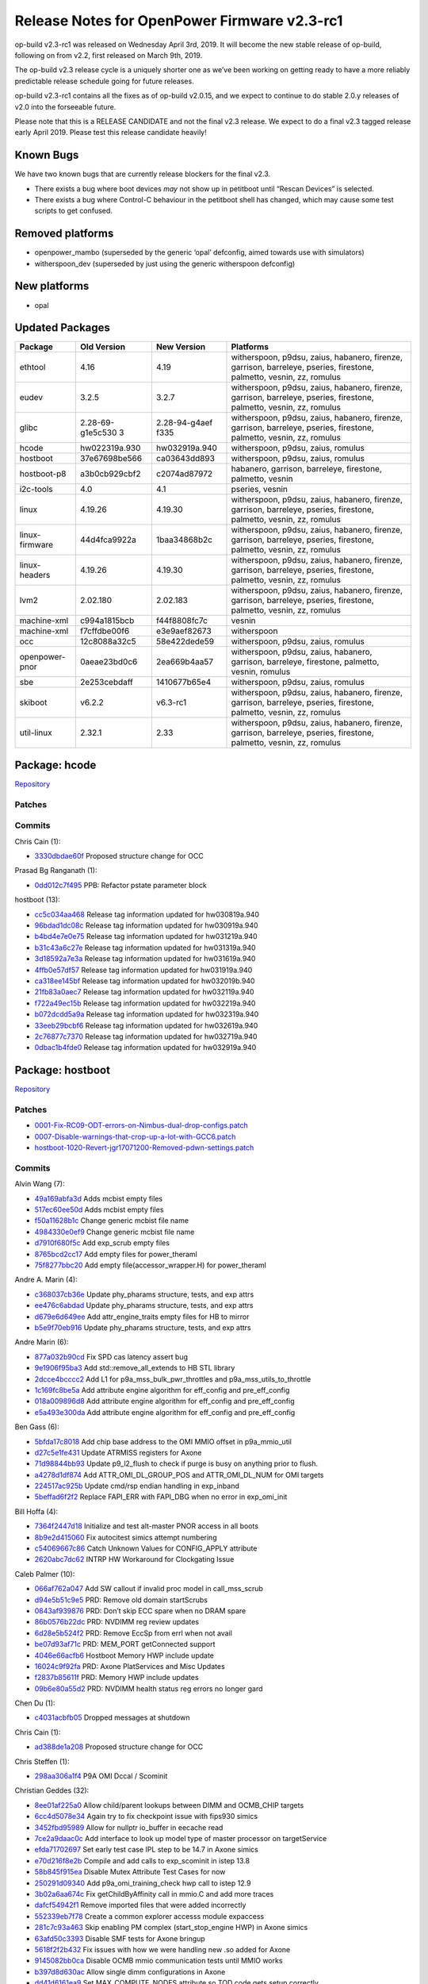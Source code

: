 Release Notes for OpenPower Firmware v2.3-rc1
=============================================

op-build v2.3-rc1 was released on Wednesday April 3rd, 2019. It will become the new stable release
of op-build, following on from v2.2, first released on March 9th, 2019.

The op-build v2.3 release cycle is a uniquely shorter one as we’ve been working on getting ready to
have a more reliably predictable release schedule going for future releases.

op-build v2.3-rc1 contains all the fixes as of op-build v2.0.15, and we expect to continue to do
stable 2.0.y releases of v2.0 into the forseeable future.

Please note that this is a RELEASE CANDIDATE and not the final v2.3 release. We expect to do a final
v2.3 tagged release early April 2019. Please test this release candidate heavily!

Known Bugs
----------

We have two known bugs that are currently release blockers for the final v2.3.

-  There exists a bug where boot devices *may* not show up in petitboot until “Rescan Devices” is
   selected.
-  There exists a bug where Control-C behaviour in the petitboot shell has changed, which may cause
   some test scripts to get confused.

Removed platforms
-----------------

-  openpower_mambo (superseded by the generic ‘opal’ defconfig, aimed towards use with simulators)
-  witherspoon_dev (superseded by just using the generic witherspoon defconfig)

New platforms
-------------

-  opal

Updated Packages
----------------

+----------------+------------------+---------------+---------------------------------------------+
| Package        | Old Version      | New Version   | Platforms                                   |
+================+==================+===============+=============================================+
| ethtool        | 4.16             | 4.19          | witherspoon, p9dsu, zaius, habanero,        |
|                |                  |               | firenze, garrison, barreleye, pseries,      |
|                |                  |               | firestone, palmetto, vesnin, zz, romulus    |
+----------------+------------------+---------------+---------------------------------------------+
| eudev          | 3.2.5            | 3.2.7         | witherspoon, p9dsu, zaius, habanero,        |
|                |                  |               | firenze, garrison, barreleye, pseries,      |
|                |                  |               | firestone, palmetto, vesnin, zz, romulus    |
+----------------+------------------+---------------+---------------------------------------------+
| glibc          | 2.28-69-g1e5c530 | 2.28-94-g4aef | witherspoon, p9dsu, zaius, habanero,        |
|                | 3                | f335          | firenze, garrison, barreleye, pseries,      |
|                |                  |               | firestone, palmetto, vesnin, zz, romulus    |
+----------------+------------------+---------------+---------------------------------------------+
| hcode          | hw022319a.930    | hw032919a.940 | witherspoon, p9dsu, zaius, romulus          |
+----------------+------------------+---------------+---------------------------------------------+
| hostboot       | 37e67698be566    | ca03643dd893  | witherspoon, p9dsu, zaius, romulus          |
+----------------+------------------+---------------+---------------------------------------------+
| hostboot-p8    | a3b0cb929cbf2    | c2074ad87972  | habanero, garrison, barreleye, firestone,   |
|                |                  |               | palmetto, vesnin                            |
+----------------+------------------+---------------+---------------------------------------------+
| i2c-tools      | 4.0              | 4.1           | pseries, vesnin                             |
+----------------+------------------+---------------+---------------------------------------------+
| linux          | 4.19.26          | 4.19.30       | witherspoon, p9dsu, zaius, habanero,        |
|                |                  |               | firenze, garrison, barreleye, pseries,      |
|                |                  |               | firestone, palmetto, vesnin, zz, romulus    |
+----------------+------------------+---------------+---------------------------------------------+
| linux-firmware | 44d4fca9922a     | 1baa34868b2c  | witherspoon, p9dsu, zaius, habanero,        |
|                |                  |               | firenze, garrison, barreleye, pseries,      |
|                |                  |               | firestone, palmetto, vesnin, zz, romulus    |
+----------------+------------------+---------------+---------------------------------------------+
| linux-headers  | 4.19.26          | 4.19.30       | witherspoon, p9dsu, zaius, habanero,        |
|                |                  |               | firenze, garrison, barreleye, pseries,      |
|                |                  |               | firestone, palmetto, vesnin, zz, romulus    |
+----------------+------------------+---------------+---------------------------------------------+
| lvm2           | 2.02.180         | 2.02.183      | witherspoon, p9dsu, zaius, habanero,        |
|                |                  |               | firenze, garrison, barreleye, pseries,      |
|                |                  |               | firestone, palmetto, vesnin, zz, romulus    |
+----------------+------------------+---------------+---------------------------------------------+
| machine-xml    | c994a1815bcb     | f44f8808fc7c  | vesnin                                      |
+----------------+------------------+---------------+---------------------------------------------+
| machine-xml    | f7cffdbe00f6     | e3e9aef82673  | witherspoon                                 |
+----------------+------------------+---------------+---------------------------------------------+
| occ            | 12c8088a32c5     | 58e422dede59  | witherspoon, p9dsu, zaius, romulus          |
+----------------+------------------+---------------+---------------------------------------------+
| openpower-pnor | 0aeae23bd0c6     | 2ea669b4aa57  | witherspoon, p9dsu, zaius, habanero,        |
|                |                  |               | garrison, barreleye, firestone, palmetto,   |
|                |                  |               | vesnin, romulus                             |
+----------------+------------------+---------------+---------------------------------------------+
| sbe            | 2e253cebdaff     | 1410677b65e4  | witherspoon, p9dsu, zaius, romulus          |
+----------------+------------------+---------------+---------------------------------------------+
| skiboot        | v6.2.2           | v6.3-rc1      | witherspoon, p9dsu, zaius, habanero,        |
|                |                  |               | firenze, garrison, barreleye, pseries,      |
|                |                  |               | firestone, palmetto, vesnin, zz, romulus    |
+----------------+------------------+---------------+---------------------------------------------+
| util-linux     | 2.32.1           | 2.33          | witherspoon, p9dsu, zaius, habanero,        |
|                |                  |               | firenze, garrison, barreleye, pseries,      |
|                |                  |               | firestone, palmetto, vesnin, zz, romulus    |
+----------------+------------------+---------------+---------------------------------------------+

Package: hcode
--------------

`Repository <https://github.com/open-power/hcode>`__

Patches
~~~~~~~

Commits
~~~~~~~

Chris Cain (1):

-  `3330dbdae60f <https://github.com/open-power/hcode/commit/3330dbdae60f>`__ Proposed structure
   change for OCC

Prasad Bg Ranganath (1):

-  `0dd012c7f495 <https://github.com/open-power/hcode/commit/0dd012c7f495>`__ PPB: Refactor pstate
   parameter block

hostboot (13):

-  `cc5c034aa468 <https://github.com/open-power/hcode/commit/cc5c034aa468>`__ Release tag
   information updated for hw030819a.940
-  `96bdad1dc08c <https://github.com/open-power/hcode/commit/96bdad1dc08c>`__ Release tag
   information updated for hw030919a.940
-  `b4bd4e7e0e75 <https://github.com/open-power/hcode/commit/b4bd4e7e0e75>`__ Release tag
   information updated for hw031219a.940
-  `b31c43a6c27e <https://github.com/open-power/hcode/commit/b31c43a6c27e>`__ Release tag
   information updated for hw031319a.940
-  `3d18592a7e3a <https://github.com/open-power/hcode/commit/3d18592a7e3a>`__ Release tag
   information updated for hw031619a.940
-  `4ffb0e57df57 <https://github.com/open-power/hcode/commit/4ffb0e57df57>`__ Release tag
   information updated for hw031919a.940
-  `ca318ee145bf <https://github.com/open-power/hcode/commit/ca318ee145bf>`__ Release tag
   information updated for hw032019b.940
-  `21fb83a0aec7 <https://github.com/open-power/hcode/commit/21fb83a0aec7>`__ Release tag
   information updated for hw032119a.940
-  `f722a49ec15b <https://github.com/open-power/hcode/commit/f722a49ec15b>`__ Release tag
   information updated for hw032219a.940
-  `b072dcdd5a9a <https://github.com/open-power/hcode/commit/b072dcdd5a9a>`__ Release tag
   information updated for hw032319a.940
-  `33eeb29bcbf6 <https://github.com/open-power/hcode/commit/33eeb29bcbf6>`__ Release tag
   information updated for hw032619a.940
-  `2c76877c7370 <https://github.com/open-power/hcode/commit/2c76877c7370>`__ Release tag
   information updated for hw032719a.940
-  `0dbac1b4fde0 <https://github.com/open-power/hcode/commit/0dbac1b4fde0>`__ Release tag
   information updated for hw032919a.940

Package: hostboot
-----------------

`Repository <https://github.com/open-power/hostboot>`__

.. _v2.3-rc1-patches-1:

Patches
~~~~~~~

-  `0001-Fix-RC09-ODT-errors-on-Nimbus-dual-drop-configs.patch <https://github.com/open-power/op-build/tree/HEAD/openpower/package/hostboot/0001-Fix-RC09-ODT-errors-on-Nimbus-dual-drop-configs.patch>`__
-  `0007-Disable-warnings-that-crop-up-a-lot-with-GCC6.patch <https://github.com/open-power/op-build/tree/HEAD/openpower/package/hostboot/0007-Disable-warnings-that-crop-up-a-lot-with-GCC6.patch>`__
-  `hostboot-1020-Revert-jgr17071200-Removed-pdwn-settings.patch <https://github.com/open-power/op-build/tree/HEAD/openpower/package/hostboot/hostboot-1020-Revert-jgr17071200-Removed-pdwn-settings.patch>`__

.. _v2.3-rc1-commits-1:

Commits
~~~~~~~

Alvin Wang (7):

-  `49a169abfa3d <https://github.com/open-power/hostboot/commit/49a169abfa3d>`__ Adds mcbist empty
   files
-  `517ec60ee50d <https://github.com/open-power/hostboot/commit/517ec60ee50d>`__ Adds mcbist empty
   files
-  `f50a11628b1c <https://github.com/open-power/hostboot/commit/f50a11628b1c>`__ Change generic
   mcbist file name
-  `4984330e0ef9 <https://github.com/open-power/hostboot/commit/4984330e0ef9>`__ Change generic
   mcbist file name
-  `d7910f680f5c <https://github.com/open-power/hostboot/commit/d7910f680f5c>`__ Add exp_scrub empty
   files
-  `8765bcd2cc17 <https://github.com/open-power/hostboot/commit/8765bcd2cc17>`__ Add empty files for
   power_theraml
-  `75f8277bbc20 <https://github.com/open-power/hostboot/commit/75f8277bbc20>`__ Add empty
   file(accessor_wrapper.H) for power_theraml

Andre A. Marin (4):

-  `c368037cb36e <https://github.com/open-power/hostboot/commit/c368037cb36e>`__ Update phy_pharams
   structure, tests, and exp attrs
-  `ee476c6abdad <https://github.com/open-power/hostboot/commit/ee476c6abdad>`__ Update phy_pharams
   structure, tests, and exp attrs
-  `d679e6d649ee <https://github.com/open-power/hostboot/commit/d679e6d649ee>`__ Add
   attr_engine_traits empty files for HB to mirror
-  `b5e9f70eb916 <https://github.com/open-power/hostboot/commit/b5e9f70eb916>`__ Update phy_pharams
   structure, tests, and exp attrs

Andre Marin (6):

-  `877a032b90cd <https://github.com/open-power/hostboot/commit/877a032b90cd>`__ Fix SPD cas latency
   assert bug
-  `9e1906f95ba3 <https://github.com/open-power/hostboot/commit/9e1906f95ba3>`__ Add
   std::remove_all_extends to HB STL library
-  `2dcce4bcccc2 <https://github.com/open-power/hostboot/commit/2dcce4bcccc2>`__ Add L1 for
   p9a_mss_bulk_pwr_throttles and p9a_mss_utils_to_throttle
-  `1c169fc8be5a <https://github.com/open-power/hostboot/commit/1c169fc8be5a>`__ Add attribute
   engine algorithm for eff_config and pre_eff_config
-  `018a009896d8 <https://github.com/open-power/hostboot/commit/018a009896d8>`__ Add attribute
   engine algorithm for eff_config and pre_eff_config
-  `e5a493e300da <https://github.com/open-power/hostboot/commit/e5a493e300da>`__ Add attribute
   engine algorithm for eff_config and pre_eff_config

Ben Gass (6):

-  `5bfda17c8018 <https://github.com/open-power/hostboot/commit/5bfda17c8018>`__ Add chip base
   address to the OMI MMIO offset in p9a_mmio_util
-  `d27c5e1fe431 <https://github.com/open-power/hostboot/commit/d27c5e1fe431>`__ Update ATRMISS
   registers for Axone
-  `71d98844bb93 <https://github.com/open-power/hostboot/commit/71d98844bb93>`__ Update p9_l2_flush
   to check if purge is busy on anything prior to flush.
-  `a4278d1df874 <https://github.com/open-power/hostboot/commit/a4278d1df874>`__ Add
   ATTR_OMI_DL_GROUP_POS and ATTR_OMI_DL_NUM for OMI targets
-  `224517ac925b <https://github.com/open-power/hostboot/commit/224517ac925b>`__ Update cmd/rsp
   endian handling in exp_inband
-  `5beffad6f2f2 <https://github.com/open-power/hostboot/commit/5beffad6f2f2>`__ Replace FAPI_ERR
   with FAPI_DBG when no error in exp_omi_init

Bill Hoffa (4):

-  `7364f2447d18 <https://github.com/open-power/hostboot/commit/7364f2447d18>`__ Initialize and test
   alt-master PNOR access in all boots
-  `8b9e2d415060 <https://github.com/open-power/hostboot/commit/8b9e2d415060>`__ Fix autocitest
   simics attempt numbering
-  `c54069667c86 <https://github.com/open-power/hostboot/commit/c54069667c86>`__ Catch Unknown
   Values for CONFIG_APPLY attribute
-  `2620abc7dc62 <https://github.com/open-power/hostboot/commit/2620abc7dc62>`__ INTRP HW Workaround
   for Clockgating Issue

Caleb Palmer (10):

-  `066af762a047 <https://github.com/open-power/hostboot/commit/066af762a047>`__ Add SW callout if
   invalid proc model in call_mss_scrub
-  `d94e5b51c9e5 <https://github.com/open-power/hostboot/commit/d94e5b51c9e5>`__ PRD: Remove old
   domain startScrubs
-  `0843af939876 <https://github.com/open-power/hostboot/commit/0843af939876>`__ PRD: Don’t skip ECC
   spare when no DRAM spare
-  `86b0576b22dc <https://github.com/open-power/hostboot/commit/86b0576b22dc>`__ PRD: NVDIMM reg
   review updates
-  `6d28e5b524f2 <https://github.com/open-power/hostboot/commit/6d28e5b524f2>`__ PRD: Remove EccSp
   from errl when not avail
-  `be07d93af71c <https://github.com/open-power/hostboot/commit/be07d93af71c>`__ PRD: MEM_PORT
   getConnected support
-  `4046e66acfb6 <https://github.com/open-power/hostboot/commit/4046e66acfb6>`__ Hostboot Memory HWP
   include update
-  `16024c9f92fa <https://github.com/open-power/hostboot/commit/16024c9f92fa>`__ PRD: Axone
   PlatServices and Misc Updates
-  `f2837b85611f <https://github.com/open-power/hostboot/commit/f2837b85611f>`__ PRD: Memory HWP
   include updates
-  `09b6e80a55d2 <https://github.com/open-power/hostboot/commit/09b6e80a55d2>`__ PRD: NVDIMM health
   status reg errors no longer gard

Chen Du (1):

-  `c4031acbfb05 <https://github.com/open-power/hostboot/commit/c4031acbfb05>`__ Dropped messages at
   shutdown

Chris Cain (1):

-  `ad388de1a208 <https://github.com/open-power/hostboot/commit/ad388de1a208>`__ Proposed structure
   change for OCC

Chris Steffen (1):

-  `298aa306a1f4 <https://github.com/open-power/hostboot/commit/298aa306a1f4>`__ P9A OMI Dccal /
   Scominit

Christian Geddes (32):

-  `8ee01af225a0 <https://github.com/open-power/hostboot/commit/8ee01af225a0>`__ Allow child/parent
   lookups between DIMM and OCMB_CHIP targets
-  `6cc4d5078e34 <https://github.com/open-power/hostboot/commit/6cc4d5078e34>`__ Again try to fix
   checkpoint issue with fips930 simics
-  `3452fbd95989 <https://github.com/open-power/hostboot/commit/3452fbd95989>`__ Allow for nullptr
   io_buffer in eecache read
-  `7ce2a9daac0c <https://github.com/open-power/hostboot/commit/7ce2a9daac0c>`__ Add interface to
   look up model type of master processor on targetService
-  `efda71702697 <https://github.com/open-power/hostboot/commit/efda71702697>`__ Set early test case
   IPL step to be 14.7 in Axone simics
-  `e70d216f8e2b <https://github.com/open-power/hostboot/commit/e70d216f8e2b>`__ Compile and add
   calls to exp_scominit in istep 13.8
-  `58b845f915ea <https://github.com/open-power/hostboot/commit/58b845f915ea>`__ Disable Mutex
   Attribute Test Cases for now
-  `250291d09340 <https://github.com/open-power/hostboot/commit/250291d09340>`__ Add
   p9a_omi_training_check hwp call to istep 12.9
-  `3b02a6aa674c <https://github.com/open-power/hostboot/commit/3b02a6aa674c>`__ Fix
   getChildByAffinity call in mmio.C and add more traces
-  `dafcf54942f1 <https://github.com/open-power/hostboot/commit/dafcf54942f1>`__ Remove imported
   files that were added incorrectly
-  `552339eb7f78 <https://github.com/open-power/hostboot/commit/552339eb7f78>`__ Create a common
   explorer accesss module expaccess
-  `281c7c93a463 <https://github.com/open-power/hostboot/commit/281c7c93a463>`__ Skip enabling PM
   complex (start_stop_engine HWP) in Axone simics
-  `63afd50c3393 <https://github.com/open-power/hostboot/commit/63afd50c3393>`__ Disable SMF tests
   for Axone bringup
-  `5618f2f2b432 <https://github.com/open-power/hostboot/commit/5618f2f2b432>`__ Fix issues with how
   we were handling new .so added for Axone
-  `9145082bb0ca <https://github.com/open-power/hostboot/commit/9145082bb0ca>`__ Disable OCMB mmio
   communication tests until MMIO works
-  `b397d8d630ac <https://github.com/open-power/hostboot/commit/b397d8d630ac>`__ Allow single dimm
   configurations in Axone
-  `dd41d6161ea9 <https://github.com/open-power/hostboot/commit/dd41d6161ea9>`__ Set
   MAX_COMPUTE_NODES attribute so TOD code gets setup correctly
-  `3653c5d44e88 <https://github.com/open-power/hostboot/commit/3653c5d44e88>`__ Skip establish ex
   chiplet step (15.3) during Axone for now
-  `0a0fe1f2857a <https://github.com/open-power/hostboot/commit/0a0fe1f2857a>`__ Compile new
   Axone/Explorer memory libs in isteps_mss library
-  `d09e67a0a554 <https://github.com/open-power/hostboot/commit/d09e67a0a554>`__ Update simics
   release that Axone is using and adjust simics script
-  `b8cfbb22598c <https://github.com/open-power/hostboot/commit/b8cfbb22598c>`__ Set MUX i2c slave
   port to be 1
-  `1c5f03e47872 <https://github.com/open-power/hostboot/commit/1c5f03e47872>`__ Fix bug that was
   scrambling traces in errorlogs during HBRT
-  `ddc7b1ec95be <https://github.com/open-power/hostboot/commit/ddc7b1ec95be>`__ Apply OBUS PG rules
   update to Axone also
-  `a52d45742151 <https://github.com/open-power/hostboot/commit/a52d45742151>`__ Edit
   cxxtest.start.sh script to call runsim correctly
-  `c6677251ee3d <https://github.com/open-power/hostboot/commit/c6677251ee3d>`__ Call p9a_mss_volt
   if MEM_PORT targets are available in istep 7.2
-  `994299cf3d45 <https://github.com/open-power/hostboot/commit/994299cf3d45>`__ Add code to call
   p9a_mss_freq / p9a_mss_freq_system in istep 7.3
-  `1564d45787ce <https://github.com/open-power/hostboot/commit/1564d45787ce>`__ Wrap exp_draminit
   in a extern “C” to workaround name mangling
-  `30a512e3d84d <https://github.com/open-power/hostboot/commit/30a512e3d84d>`__ Disable OCMB getVPD
   tests until we get better SPD
-  `33e7c6de0769 <https://github.com/open-power/hostboot/commit/33e7c6de0769>`__ Add calls to
   available p9a_mss_eff_config HWPs in istep 7.4
-  `85e898e7c68e <https://github.com/open-power/hostboot/commit/85e898e7c68e>`__ Edit autocitest to
   handle hbTrace.log generated in /src/
-  `a98d9a843a71 <https://github.com/open-power/hostboot/commit/a98d9a843a71>`__ Generate P9A
   accessors for Axone
-  `f55c462e587c <https://github.com/open-power/hostboot/commit/f55c462e587c>`__ Resize WOF to allow
   AXONE test pnor to fit inside 64 MB

Christian R. Geddes (1):

-  `bcecb8a2a15a <https://github.com/open-power/hostboot/commit/bcecb8a2a15a>`__ Revert “Update
   phy_pharams structure, tests, and exp attrs”

Corey Swenson (1):

-  `0bfacdff427f <https://github.com/open-power/hostboot/commit/0bfacdff427f>`__ Add callouts for
   NVDIMM errors

Dan Crowell (16):

-  `b8720c117759 <https://github.com/open-power/hostboot/commit/b8720c117759>`__ Reset Engine E to
   handle NVDIMMs
-  `d505fea7f169 <https://github.com/open-power/hostboot/commit/d505fea7f169>`__ Make overrideOnly
   fapi attributes volatile-zero
-  `86b5d355d643 <https://github.com/open-power/hostboot/commit/86b5d355d643>`__ Delete complextype
   fields in attributes if they have no value
-  `e73d0c117548 <https://github.com/open-power/hostboot/commit/e73d0c117548>`__ Force reboot
   without visible errors for core wakeup failure
-  `386165c1c5da <https://github.com/open-power/hostboot/commit/386165c1c5da>`__ Updates to
   testcases for Axone
-  `ce4004d542f1 <https://github.com/open-power/hostboot/commit/ce4004d542f1>`__ Create runtime mss
   library
-  `4636db0ab1ec <https://github.com/open-power/hostboot/commit/4636db0ab1ec>`__ Always use original
   defaults for attribute fields with no value
-  `0b3f4e146b01 <https://github.com/open-power/hostboot/commit/0b3f4e146b01>`__ Use meaningful
   values for PNOR build parms
-  `7d86b40c30c1 <https://github.com/open-power/hostboot/commit/7d86b40c30c1>`__ Modify rank
   variable for OCMB VPD lookup
-  `c2c08ea15af6 <https://github.com/open-power/hostboot/commit/c2c08ea15af6>`__ Remove old fapi
   files
-  `63622494a0f3 <https://github.com/open-power/hostboot/commit/63622494a0f3>`__ Add PMIC target
-  `e0f035161098 <https://github.com/open-power/hostboot/commit/e0f035161098>`__ Tweak page eviction
   parameters to handle low mem better
-  `2c2978d3a443 <https://github.com/open-power/hostboot/commit/2c2978d3a443>`__ Add ASSERT trace
   buffer to task crash log
-  `8fc37a704410 <https://github.com/open-power/hostboot/commit/8fc37a704410>`__ Create
   p9a_disable_ocmb_i2c HWP
-  `27d7ab8db738 <https://github.com/open-power/hostboot/commit/27d7ab8db738>`__ Moving libnvdimm
   into a resident module
-  `7c067d46c2f7 <https://github.com/open-power/hostboot/commit/7c067d46c2f7>`__ Make pci cache
   injection attributes writeable

Dean Sanner (2):

-  `73fc80f05f07 <https://github.com/open-power/hostboot/commit/73fc80f05f07>`__ Base HWP mirroring
   control on HB policy
-  `610f16673641 <https://github.com/open-power/hostboot/commit/610f16673641>`__ Allow OPAL to run
   on fused cores

Glenn Miles (6):

-  `0af9610f18a1 <https://github.com/open-power/hostboot/commit/0af9610f18a1>`__ Make access to
   iv_overridePtr threadsafe
-  `676c584aaa70 <https://github.com/open-power/hostboot/commit/676c584aaa70>`__ Make more room for
   hbicore_extended in PNOR layout files.
-  `814734326962 <https://github.com/open-power/hostboot/commit/814734326962>`__ Use thread_local
   for globals that require it
-  `373d8a5fb285 <https://github.com/open-power/hostboot/commit/373d8a5fb285>`__ Run memory training
   in parallel across centaurs
-  `853d251aef29 <https://github.com/open-power/hostboot/commit/853d251aef29>`__ Add 1MB to PNOR HBI
   section
-  `f6ddb6dc19f8 <https://github.com/open-power/hostboot/commit/f6ddb6dc19f8>`__ Add checks for
   invalid trace data in removeDuplicateTraces

Ilya Smirnov (5):

-  `b1c1b2cc5e78 <https://github.com/open-power/hostboot/commit/b1c1b2cc5e78>`__ Secureboot:
   Enhanced Multinode Comm: TPM_POISONED
-  `ed35e3da7c26 <https://github.com/open-power/hostboot/commit/ed35e3da7c26>`__ Unit Tests For SMF
   Secure Mem Distribution
-  `9ece0ede203d <https://github.com/open-power/hostboot/commit/9ece0ede203d>`__ SMF: Memory
   Distribution Logic Improvements
-  `eeb5732a169d <https://github.com/open-power/hostboot/commit/eeb5732a169d>`__ Revert “SMF: Create
   New UVBWLIST Partition”
-  `c7534ed92a2d <https://github.com/open-power/hostboot/commit/c7534ed92a2d>`__ Secureboot:
   Enhanced Nomdecomm: Quote Fix

Jacob Harvey (1):

-  `e7f0582196fb <https://github.com/open-power/hostboot/commit/e7f0582196fb>`__ L3 work for mss
   xmls

Jayashankar Padath (1):

-  `596bde3e93f3 <https://github.com/open-power/hostboot/commit/596bde3e93f3>`__ HDAT : Support of
   new Rugby values in P9N systems

Jaymes Wilks (2):

-  `f5475890894b <https://github.com/open-power/hostboot/commit/f5475890894b>`__ Support thread
   local storage
-  `ff62338a5699 <https://github.com/open-power/hostboot/commit/ff62338a5699>`__ Thread local
   storage: Update unit tests for thread local storage

Jenny Huynh (1):

-  `1c6429e239e2 <https://github.com/open-power/hostboot/commit/1c6429e239e2>`__ HW483672: Enable
   TLBIE WAT (version 5); fixes unintended flushing

Joe McGill (1):

-  `87cc9b25b008 <https://github.com/open-power/hostboot/commit/87cc9b25b008>`__ cleanup references
   to chip-centric EC feature attributes

Kahn Evans (1):

-  `e45d35734d18 <https://github.com/open-power/hostboot/commit/e45d35734d18>`__ Fix doxygen
   warnings

Louis Stermole (11):

-  `5fcfd69a0278 <https://github.com/open-power/hostboot/commit/5fcfd69a0278>`__ Remove MBA GARD
   from RC_CEN_MSS_DRAMINIT_MC_INSUF_RCD_PROTECT_TIME
-  `835d2074b6bc <https://github.com/open-power/hostboot/commit/835d2074b6bc>`__ Add empty files
   required for mss::index, pos, and c_str templating
-  `197507fb6e80 <https://github.com/open-power/hostboot/commit/197507fb6e80>`__ Add empty file
   required for templating eff_memory_size
-  `ebf6fda9958f <https://github.com/open-power/hostboot/commit/ebf6fda9958f>`__ Add empty files
   required for p9a_mss_freq
-  `6f660c2b98b7 <https://github.com/open-power/hostboot/commit/6f660c2b98b7>`__ Add new files
   required for fixing mss::index, mss::pos, and mss::c_str
-  `0f728a100a8e <https://github.com/open-power/hostboot/commit/0f728a100a8e>`__ Add empty file for
   explorer eff_memory_size specialization
-  `8fc0e7abffb0 <https://github.com/open-power/hostboot/commit/8fc0e7abffb0>`__ Add p9a version of
   eff_memory_size API
-  `ca025608c0c1 <https://github.com/open-power/hostboot/commit/ca025608c0c1>`__ Move p9a sync.C and
   sync.H to new names to fix collisions
-  `6bdf34b9fe0a <https://github.com/open-power/hostboot/commit/6bdf34b9fe0a>`__ Add workaround for
   Nimbus symbol mark performance hw bug
-  `76a4f5d86930 <https://github.com/open-power/hostboot/commit/76a4f5d86930>`__ Move explorer
   specialization of eff_memory_size into explorer lib
-  `a5d11b476381 <https://github.com/open-power/hostboot/commit/a5d11b476381>`__ Add empty files for
   DEFAULT_MC_TYPE constants

Luis Fernandez (2):

-  `90552694307e <https://github.com/open-power/hostboot/commit/90552694307e>`__ Secure Boot: Log
   error when attribute override attempted in secure mode
-  `ab6efc5935dc <https://github.com/open-power/hostboot/commit/ab6efc5935dc>`__ HB Improvements:
   Fix compiler warnings on modern compilers

Mark Pizzutillo (4):

-  `847ced968c58 <https://github.com/open-power/hostboot/commit/847ced968c58>`__ Add blank files for
   axone p10 rank API
-  `7b3c165b9c65 <https://github.com/open-power/hostboot/commit/7b3c165b9c65>`__ Add empty files for
   gemini IPL
-  `af6712fe5c03 <https://github.com/open-power/hostboot/commit/af6712fe5c03>`__ Remove files not
   needed by gemini IPL
-  `9011abf477a1 <https://github.com/open-power/hostboot/commit/9011abf477a1>`__ Add wrapper and
   utils blank files for exp_getecid

Matt Derksen (4):

-  `518a05ca5136 <https://github.com/open-power/hostboot/commit/518a05ca5136>`__ Move nvdimm_update
   call to istep 21.1
-  `2df122342fae <https://github.com/open-power/hostboot/commit/2df122342fae>`__ Use NVDIMM lids for
   update
-  `a5c403221e3e <https://github.com/open-power/hostboot/commit/a5c403221e3e>`__ Fixing runtime i2c
   operation
-  `f5ab52ab7117 <https://github.com/open-power/hostboot/commit/f5ab52ab7117>`__ NVDIMM update code

Matt K. Light (1):

-  `a7c8ac4df4e1 <https://github.com/open-power/hostboot/commit/a7c8ac4df4e1>`__ move
   ATTR_SPD_OVERRIDE[_ENABLE] to cronus only file

Matt Raybuck (1):

-  `4b29a1188536 <https://github.com/open-power/hostboot/commit/4b29a1188536>`__ UCD attribute and
   targeting updates

Matthew Raybuck (10):

-  `d2899da82cb0 <https://github.com/open-power/hostboot/commit/d2899da82cb0>`__ Improve performance
   of Partial Good logic
-  `3830dc6e8fb0 <https://github.com/open-power/hostboot/commit/3830dc6e8fb0>`__ Support UCD target
   generation for Zeppelin MRW
-  `d47b63700d87 <https://github.com/open-power/hostboot/commit/d47b63700d87>`__ Add functions to
   get Device Id and MFR revision from UCD
-  `3265b62f038c <https://github.com/open-power/hostboot/commit/3265b62f038c>`__ Improve performance
   of general PG algorithm
-  `2cfb551c4e56 <https://github.com/open-power/hostboot/commit/2cfb551c4e56>`__ TESTCASES: Improve
   performance of general PG algorithm
-  `086018c231e7 <https://github.com/open-power/hostboot/commit/086018c231e7>`__ Support UCD for I2C
   callouts
-  `c3264eed4874 <https://github.com/open-power/hostboot/commit/c3264eed4874>`__ Add minor tweaks to
   I2C Callouts for UCD
-  `8684bd3d5656 <https://github.com/open-power/hostboot/commit/8684bd3d5656>`__ Add retry loop to
   UCD deviceOps
-  `b445b93fc21e <https://github.com/open-power/hostboot/commit/b445b93fc21e>`__ Handle bad PEC from
   UCD device op
-  `ac7a4f206efe <https://github.com/open-power/hostboot/commit/ac7a4f206efe>`__ Fix UCD retry loop
   size bug

Mike Baiocchi (7):

-  `d74d3932d989 <https://github.com/open-power/hostboot/commit/d74d3932d989>`__ Secureboot: Enhance
   Error Callouts For New Multinode Trustedboot Transfer
-  `4eb72a8bf074 <https://github.com/open-power/hostboot/commit/4eb72a8bf074>`__ Adjust I2C Reset
   for OpenPower MPIPL
-  `656ba908c6f2 <https://github.com/open-power/hostboot/commit/656ba908c6f2>`__ Add UCD devices to
   ATTR_I2C_BUS_SPEED_ARRAY for ZZ
-  `08d6bc305592 <https://github.com/open-power/hostboot/commit/08d6bc305592>`__ Update UCD class
   member variables and functions
-  `ffdc6b255981 <https://github.com/open-power/hostboot/commit/ffdc6b255981>`__ Add check to
   determine if a UCD’s I2C Master is functional
-  `72fc1da005b7 <https://github.com/open-power/hostboot/commit/72fc1da005b7>`__ Invoke UCD Update
   Algorithm on UCD Devices
-  `571956c7f546 <https://github.com/open-power/hostboot/commit/571956c7f546>`__ Create Attribute to
   force UCD Updates

Murulidhar Nataraju (1):

-  `6b7bbd62febe <https://github.com/open-power/hostboot/commit/6b7bbd62febe>`__ Enable OCC Start in
   MPIPL path for OPAL based systems

Nick Bofferding (9):

-  `90b00de769e0 <https://github.com/open-power/hostboot/commit/90b00de769e0>`__ Enhance RAS for
   case where boot firmware image is too big to load
-  `09a3da759682 <https://github.com/open-power/hostboot/commit/09a3da759682>`__ UCD Flash Update:
   Support I2C SMBUS operations for UCD flash update
-  `10784ce5d02b <https://github.com/open-power/hostboot/commit/10784ce5d02b>`__ Support UCD target
   generation for ZZ MRW
-  `642a5f63c61b <https://github.com/open-power/hostboot/commit/642a5f63c61b>`__ Support UCD
   discovery
-  `5588cf81b95d <https://github.com/open-power/hostboot/commit/5588cf81b95d>`__ Fix bug where task
   migrates away from pinned CPU unexpectedly
-  `810394f87078 <https://github.com/open-power/hostboot/commit/810394f87078>`__ UCD flash update
   invoker
-  `0d9e3f2cde91 <https://github.com/open-power/hostboot/commit/0d9e3f2cde91>`__ Verify UCD update
   success at end of store to UCD flash
-  `de2312a44b13 <https://github.com/open-power/hostboot/commit/de2312a44b13>`__ Fix deadlock in ECC
   error shutdown path
-  `ca03643dd893 <https://github.com/open-power/hostboot/commit/ca03643dd893>`__ Initialize backup
   TPM in MPIPL

Prasad Bg Ranganath (1):

-  `4d983e4c8bdd <https://github.com/open-power/hostboot/commit/4d983e4c8bdd>`__ PPB: Refactor
   pstate parameter block

Prem Shanker Jha (1):

-  `143d03952806 <https://github.com/open-power/hostboot/commit/143d03952806>`__ Image Build: Fixed
   handling of unsecure HOMER address field.

Raja Das (2):

-  `55260d579728 <https://github.com/open-power/hostboot/commit/55260d579728>`__ Security List
   Binary Dump Chip-op Support
-  `b8f4e5009a34 <https://github.com/open-power/hostboot/commit/b8f4e5009a34>`__ OPAL/MPIPL:
   Processor Dump Area Table interfaces

Ricardo Mata Jr (1):

-  `784fe894f9ec <https://github.com/open-power/hostboot/commit/784fe894f9ec>`__ Updated
   proc_pcie_config to support cache inject attributes

Roland Veloz (3):

-  `6e84cce39773 <https://github.com/open-power/hostboot/commit/6e84cce39773>`__ Force VPD IO
   through HW (Axone) ,add plat function to get OCMB VPD
-  `038631ba24f0 <https://github.com/open-power/hostboot/commit/038631ba24f0>`__ Updated file
   ddimm_get_efd.C to be in sync with file ddimm_get_efd.xml
-  `17930bb348b5 <https://github.com/open-power/hostboot/commit/17930bb348b5>`__ Unit test and
   integration test for platGetVPD(OCMB) call

Sharath Manjunath (1):

-  `bdaa5b1d2af3 <https://github.com/open-power/hostboot/commit/bdaa5b1d2af3>`__ Update exp_draminit
   to read values from attributes

Stanley Zheng (1):

-  `c23e99369c50 <https://github.com/open-power/hostboot/commit/c23e99369c50>`__ add address xlate
   to initfile

Stephen Glancy (8):

-  `dadbba56f413 <https://github.com/open-power/hostboot/commit/dadbba56f413>`__ Adds SI setting for
   4R and dual-drop LRDIMM configs
-  `c050abede299 <https://github.com/open-power/hostboot/commit/c050abede299>`__ Updates the
   explorer training response structure
-  `6fa8d0452930 <https://github.com/open-power/hostboot/commit/6fa8d0452930>`__ Updates read to
   write timers for LRDIMM
-  `c96464c7d525 <https://github.com/open-power/hostboot/commit/c96464c7d525>`__ Moves set bad
   bitmap into generic
-  `2b943a5ba24f <https://github.com/open-power/hostboot/commit/2b943a5ba24f>`__ Fixes MPR read ODT
   values
-  `b850083ce640 <https://github.com/open-power/hostboot/commit/b850083ce640>`__ Fixes LRDIMM CKE
   issue
-  `8e0290d32802 <https://github.com/open-power/hostboot/commit/8e0290d32802>`__ Fixes LRDIMM rank
   configuration for dual-drop
-  `cd82f3ecbcef <https://github.com/open-power/hostboot/commit/cd82f3ecbcef>`__ Adds DDIMM EFD
   decoder API

Steven Janssen (1):

-  `85942470b223 <https://github.com/open-power/hostboot/commit/85942470b223>`__ Update function
   pointer name to correctly point to function

Stewart Smith (1):

-  `4470dc33a126 <https://github.com/open-power/hostboot/commit/4470dc33a126>`__ Disable warnings
   that crop up a lot with GCC6

Sumit Kumar (1):

-  `395f284926ab <https://github.com/open-power/hostboot/commit/395f284926ab>`__ FAPI_Infra:Add new
   member to structure ErrorInfoHwCallout

Tsung Yeung (3):

-  `8eb0494af6a1 <https://github.com/open-power/hostboot/commit/8eb0494af6a1>`__ Enforces NVDIMM
   Pairing
-  `da2c80997909 <https://github.com/open-power/hostboot/commit/da2c80997909>`__ Suppresses
   maintenance error messages due to STR exit
-  `c2a9006d0552 <https://github.com/open-power/hostboot/commit/c2a9006d0552>`__ NVDIMM RCD restore
   fix and zqcal timing fix

Package: occ
------------

`Repository <https://github.com/open-power/occ>`__

.. _v2.3-rc1-patches-2:

Patches
~~~~~~~

.. _v2.3-rc1-commits-2:

Commits
~~~~~~~

Chris Cain (2):

-  `1904821d6279 <https://github.com/open-power/occ/commit/1904821d6279>`__ Updates to wofparser
   tool
-  `98ccba678ad4 <https://github.com/open-power/occ/commit/98ccba678ad4>`__ Support for PGPE error
   handling

William Bryan (1):

-  `6e52f56bd2cc <https://github.com/open-power/occ/commit/6e52f56bd2cc>`__ Fix memory bandwidth
   chom averages

Zane Shelley (11):

-  `75f2dd306f18 <https://github.com/open-power/occ/commit/75f2dd306f18>`__ FIRDATA: fix iteration
   bug in firData.c
-  `d60be21fc396 <https://github.com/open-power/occ/commit/d60be21fc396>`__ FIRDATA: remove
   Cumulus/Centaur targets and add Axone/Explorer
-  `d85d3c5387ec <https://github.com/open-power/occ/commit/d85d3c5387ec>`__ FIRDATA: add Axone
   memory subsystem SCOM support
-  `18fa6f29e388 <https://github.com/open-power/occ/commit/18fa6f29e388>`__ FIRDATA: removed HOMER
   support for Cumulus/Centaur
-  `d2801157a080 <https://github.com/open-power/occ/commit/d2801157a080>`__ FIRDATA: Clean up HOMER
   parsing variables in firData.c
-  `d4e558e09c51 <https://github.com/open-power/occ/commit/d4e558e09c51>`__ FIRDATA: Simplified
   adding targets to PNOR
-  `29d1d67db71c <https://github.com/open-power/occ/commit/29d1d67db71c>`__ FIRDATA: Simplified
   adding chip units to PNOR
-  `69bac807b007 <https://github.com/open-power/occ/commit/69bac807b007>`__ FIRDATA: Simplified
   iterating targets from HOMER in firData.c
-  `b673f22459ca <https://github.com/open-power/occ/commit/b673f22459ca>`__ FIRDATA: Further
   simplifying iteration variables in firData.c
-  `6220fb3d8d7a <https://github.com/open-power/occ/commit/6220fb3d8d7a>`__ FIRDATA: Simplified
   adding subunit targets to PNOR in firData.c
-  `58e422dede59 <https://github.com/open-power/occ/commit/58e422dede59>`__ FIRDATA: added
   Axone/Explorer support to firData.c

Package: sbe
------------

`Repository <https://github.com/open-power/sbe>`__

.. _v2.3-rc1-patches-3:

Patches
~~~~~~~

.. _v2.3-rc1-commits-3:

Commits
~~~~~~~

Christian Geddes (1):

-  `0f9a51d0059e <https://github.com/open-power/sbe/commit/0f9a51d0059e>`__ Update i2c driver for
   OCMB chip

Christopher M Riedl (1):

-  `a3b2377b7de1 <https://github.com/open-power/sbe/commit/a3b2377b7de1>`__ Implement PBA
   Cache-Inhibited 8B Rd/Wr Access

Dan Crowell (1):

-  `c9b85ed2ed42 <https://github.com/open-power/sbe/commit/c9b85ed2ed42>`__ Add
   ATTR_ENABLED_OBUS_BRICKS

Jenny Huynh (6):

-  `be0d09d34335 <https://github.com/open-power/sbe/commit/be0d09d34335>`__ HW477626 Dangerous Elk -
   Applies to CDD12+
-  `e18d802d082f <https://github.com/open-power/sbe/commit/e18d802d082f>`__ HW477626 Dangerous Elk -
   Temporarily apply to CDD13 native only
-  `04c534c750c6 <https://github.com/open-power/sbe/commit/04c534c750c6>`__ HW477626 Dangerous Elk -
   Reapply for all CDD12+ risk levels
-  `f3b4f8efe1f8 <https://github.com/open-power/sbe/commit/f3b4f8efe1f8>`__ Additional core inits
   for Nimbus DD2.3 compatibility modes
-  `934ccd82e22f <https://github.com/open-power/sbe/commit/934ccd82e22f>`__ Axone core initfile
   update to match Nimbus DD23
-  `4a5f8ddab286 <https://github.com/open-power/sbe/commit/4a5f8ddab286>`__ Adjust PVR Version for
   Axone

Joachim Fenkes (5):

-  `b9b668e5916e <https://github.com/open-power/sbe/commit/b9b668e5916e>`__ FAPI2: Multicast API
   1/2: Platform-breaking changes
-  `8a09d58df7aa <https://github.com/open-power/sbe/commit/8a09d58df7aa>`__ FAPI2: Multicast API
   2/2: Introduce the actual multicast functions
-  `4529a95e14de <https://github.com/open-power/sbe/commit/4529a95e14de>`__ Add tools to help
   measure and compare SBE image size
-  `5786b04efe86 <https://github.com/open-power/sbe/commit/5786b04efe86>`__ p9_sbe_tp_chiplet_init3:
   Mask TOD error bit 62 (osclite switched)
-  `e8590a9d3a19 <https://github.com/open-power/sbe/commit/e8590a9d3a19>`__ p9_sbe_npll_setup:
   Enable spread spectrum before starting PLL

Joe McGill (1):

-  `81642d21704f <https://github.com/open-power/sbe/commit/81642d21704f>`__ whitelist update for
   ABUS CCM

Prasad Bg Ranganath (3):

-  `9eba57570f29 <https://github.com/open-power/sbe/commit/9eba57570f29>`__ PPB:New attribute
   ATTR_PMCR_MOST_RECENT_MODE for PMCR request
-  `8fd8d1401c5f <https://github.com/open-power/sbe/commit/8fd8d1401c5f>`__ HWP:Cache stop clocks
   complete fix
-  `1410677b65e4 <https://github.com/open-power/sbe/commit/1410677b65e4>`__ PM HWP: Fix bug in stop
   clock procedure that effects mpipl

Prem Shanker Jha (2):

-  `b6b4eafa650c <https://github.com/open-power/sbe/commit/b6b4eafa650c>`__ SMF: Defined new
   attribute containing unsecure HOMER memory’s size.
-  `47f5faba3803 <https://github.com/open-power/sbe/commit/47f5faba3803>`__ SMF: Populates unsecure
   HOMER with SC2 instruction.

Pretty Mariam Jacob (1):

-  `b2548e254811 <https://github.com/open-power/sbe/commit/b2548e254811>`__ Added Alink changes in
   attributes and initfiles

Raja Das (5):

-  `0420efec88bd <https://github.com/open-power/sbe/commit/0420efec88bd>`__ White/Black/Grey List
   Binary dump PSU Chip-op Support
-  `0321b165dad7 <https://github.com/open-power/sbe/commit/0321b165dad7>`__ SBE scripts to update
   pib repair data
-  `9f9f77cec3cb <https://github.com/open-power/sbe/commit/9f9f77cec3cb>`__ L1 loader Axone Pibmem
   repair parse
-  `c508f8e9d96e <https://github.com/open-power/sbe/commit/c508f8e9d96e>`__ NVDIMM Flush update
-  `57905edebf34 <https://github.com/open-power/sbe/commit/57905edebf34>`__ Axone pibmem repair
   logic

Soma BhanuTej (1):

-  `1d73131d1a11 <https://github.com/open-power/sbe/commit/1d73131d1a11>`__ Update p9a_10 engd - spy
   name changes

Srikantha Meesala (1):

-  `9b5f5c303ddc <https://github.com/open-power/sbe/commit/9b5f5c303ddc>`__ Befor flushNVDIMM
   chip-op make sure all core Instructions are stopped

Stephen Glancy (2):

-  `953dc3134693 <https://github.com/open-power/sbe/commit/953dc3134693>`__ Updates MWD_COARSE to
   run multiple patterns
-  `6eb2a4c0f0d8 <https://github.com/open-power/sbe/commit/6eb2a4c0f0d8>`__ Updates MCA write and
   read timings

Tsung Yeung (1):

-  `1ac3d5b9cd5f <https://github.com/open-power/sbe/commit/1ac3d5b9cd5f>`__ Adjust STR enter
   sequence to enable immediate entry

kswaroop (1):

-  `81c848765857 <https://github.com/open-power/sbe/commit/81c848765857>`__ PIBMEM only image

Package: skiboot
----------------

`Repository <https://github.com/open-power/skiboot>`__

.. _v2.3-rc1-patches-4:

Patches
~~~~~~~

.. _v2.3-rc1-commits-4:

Commits
~~~~~~~

Abhishek Goel (1):

-  `b821f8c2a8e3 <https://github.com/open-power/skiboot/commit/b821f8c2a8e3>`__ power-mgmt : occ :
   Add ‘freq-domain-mask’ DT property

Akshay Adiga (2):

-  `40b99f58ea37 <https://github.com/open-power/skiboot/commit/40b99f58ea37>`__ SLW: Remove Idle
   state support tor Power8 DD1
-  `c46ab3a0509c <https://github.com/open-power/skiboot/commit/c46ab3a0509c>`__ SLW: Print verbose
   info on errors only

Alexey Kardashevskiy (8):

-  `17975a6e6457 <https://github.com/open-power/skiboot/commit/17975a6e6457>`__ cpufeatures: Always
   advertise POWER8NVL as DD2
-  `64627c85e648 <https://github.com/open-power/skiboot/commit/64627c85e648>`__ cpufeatures: Always
   advertise POWER8NVL as DD2
-  `fd0950488f7f <https://github.com/open-power/skiboot/commit/fd0950488f7f>`__ opal: Deprecate
   reading the PHB status
-  `4824d17bb53b <https://github.com/open-power/skiboot/commit/4824d17bb53b>`__ hw/phb3/naples:
   Disable D-states
-  `889dba86c3c8 <https://github.com/open-power/skiboot/commit/889dba86c3c8>`__ hw/phb3/naples:
   Disable D-states
-  `ba1d95a1d460 <https://github.com/open-power/skiboot/commit/ba1d95a1d460>`__ npu2: Add
   XTS_BDF_MAP wildcard refcount
-  `c0f17caddcd8 <https://github.com/open-power/skiboot/commit/c0f17caddcd8>`__ npu2: Allow ATSD for
   LPAR other than 0
-  `b392d785eb49 <https://github.com/open-power/skiboot/commit/b392d785eb49>`__ witherspoon: Add
   nvlink2 interconnect information

Andrew Donnellan (9):

-  `682fa68e577c <https://github.com/open-power/skiboot/commit/682fa68e577c>`__
   platforms/witherspoon: Make PCIe shared slot error message more informative
-  `e1c3ed8224bf <https://github.com/open-power/skiboot/commit/e1c3ed8224bf>`__ config: Get rid of
   DEBUG_MALLOC
-  `647dc4aff7b6 <https://github.com/open-power/skiboot/commit/647dc4aff7b6>`__ config: Get rid of
   FAST_REBOOT_CLEARS_MEMORY
-  `c9bc52a250a0 <https://github.com/open-power/skiboot/commit/c9bc52a250a0>`__ core/stack: Remove
   r1 argument from \___backtrace()
-  `b971b67ac2e1 <https://github.com/open-power/skiboot/commit/b971b67ac2e1>`__ core/stack: Define a
   backtrace metadata struct
-  `80a49c7022b2 <https://github.com/open-power/skiboot/commit/80a49c7022b2>`__ core/stack: Store
   PIR in \___backtrace()
-  `8dddd751ef43 <https://github.com/open-power/skiboot/commit/8dddd751ef43>`__ hw/fsp, hw/ipmi:
   Convert attn code to not use backtrace wrappers
-  `e5a7411cd74e <https://github.com/open-power/skiboot/commit/e5a7411cd74e>`__ core/stack: Convert
   stack check code to not use backtrace wrapper
-  `b965b9de25d2 <https://github.com/open-power/skiboot/commit/b965b9de25d2>`__ core/stack: Rename
   backtrace functions, get rid of wrappers

Andrew Jeffery (115):

-  `bd9839684d48 <https://github.com/open-power/skiboot/commit/bd9839684d48>`__ astbmc: Try IPMI
   HIOMAP for P8
-  `71ce936ffe38 <https://github.com/open-power/skiboot/commit/71ce936ffe38>`__ p8dtu: Enable HIOMAP
   support
-  `9dcbd1f41d98 <https://github.com/open-power/skiboot/commit/9dcbd1f41d98>`__ p8dtu: Configure BMC
   graphics
-  `963629523084 <https://github.com/open-power/skiboot/commit/963629523084>`__ pflash: Don’t try
   update RO ToC
-  `0dec1de73e1e <https://github.com/open-power/skiboot/commit/0dec1de73e1e>`__ libflash/test:
   Generate header dependencies for tests
-  `3852a9460abc <https://github.com/open-power/skiboot/commit/3852a9460abc>`__ ffspart, libflash:
   Fix stack size warnings
-  `a7e1efe864ad <https://github.com/open-power/skiboot/commit/a7e1efe864ad>`__ pflash: Increase
   stack frame size warning threshold
-  `5636d390b7f0 <https://github.com/open-power/skiboot/commit/5636d390b7f0>`__ gard: Fix warnings
   from gcc 8.2.0
-  `96409597aa39 <https://github.com/open-power/skiboot/commit/96409597aa39>`__ Makefile: Paper over
   gard and pflash coverage issues
-  `43ca6a2e5b12 <https://github.com/open-power/skiboot/commit/43ca6a2e5b12>`__ test-ipmi-hiomap:
   Add ability to delay some IPMI messages
-  `f246cceda717 <https://github.com/open-power/skiboot/commit/f246cceda717>`__ test-ipmi-hiomap:
   Dump unexpected IPMI messages
-  `5293333dd1af <https://github.com/open-power/skiboot/commit/5293333dd1af>`__ test-ipmi-hiomap:
   Ensure the completion code is set
-  `f46ed4f7ee79 <https://github.com/open-power/skiboot/commit/f46ed4f7ee79>`__ test-ipmi-hiomap:
   Print some information on early scenario_exit()
-  `1b3a5dfbdf92 <https://github.com/open-power/skiboot/commit/1b3a5dfbdf92>`__
   libflash/ipmi-hiomap: Fix leak of msg in callback
-  `64a61885a229 <https://github.com/open-power/skiboot/commit/64a61885a229>`__
   libflash/ipmi-hiomap: Overhaul error handling
-  `403d527269be <https://github.com/open-power/skiboot/commit/403d527269be>`__
   libflash/ipmi-hiomap: Overhaul event handling
-  `6d8bd2dd9eab <https://github.com/open-power/skiboot/commit/6d8bd2dd9eab>`__
   libflash/ipmi-hiomap: Remove unused close handling
-  `4af122b23402 <https://github.com/open-power/skiboot/commit/4af122b23402>`__
   libflash/ipmi-hiomap: Enforce message size for empty response
-  `41e6e8b4acf7 <https://github.com/open-power/skiboot/commit/41e6e8b4acf7>`__ test-ipmi-hiomap:
   Add protocol-persistent-error test
-  `5b12dfe8dd0d <https://github.com/open-power/skiboot/commit/5b12dfe8dd0d>`__ test-ipmi-hiomap:
   Add read-one-block test
-  `d4b870c8524c <https://github.com/open-power/skiboot/commit/d4b870c8524c>`__ test-ipmi-hiomap:
   Add read-two-blocks test
-  `e1f20bfd7d91 <https://github.com/open-power/skiboot/commit/e1f20bfd7d91>`__ test-ipmi-hiomap:
   Add event-before-read
-  `fd271bc570d3 <https://github.com/open-power/skiboot/commit/fd271bc570d3>`__ test-ipmi-hiomap:
   Add event-during-read test
-  `e69b1135db38 <https://github.com/open-power/skiboot/commit/e69b1135db38>`__ test-ipmi-hiomap:
   Add write-one-block test
-  `eb0c85ae9868 <https://github.com/open-power/skiboot/commit/eb0c85ae9868>`__ test-ipmi-hiomap:
   Add write-two-blocks test
-  `7f246ff2c999 <https://github.com/open-power/skiboot/commit/7f246ff2c999>`__ test-ipmi-hiomap:
   Add event-before-write test
-  `9175028fc84a <https://github.com/open-power/skiboot/commit/9175028fc84a>`__ test-ipmi-hiomap:
   Add event-during-write test
-  `5ee7b0f70b04 <https://github.com/open-power/skiboot/commit/5ee7b0f70b04>`__ test-ipmi-hiomap:
   Add erase-one-block test
-  `275b3d12af39 <https://github.com/open-power/skiboot/commit/275b3d12af39>`__ test-ipmi-hiomap:
   Add erase-two-blocks test
-  `410b80725ad2 <https://github.com/open-power/skiboot/commit/410b80725ad2>`__ test-ipmi-hiomap:
   Add event-before-erase test
-  `c2a4b4988ecc <https://github.com/open-power/skiboot/commit/c2a4b4988ecc>`__ test-ipmi-hiomap:
   Add event-during-erase
-  `077d19d82405 <https://github.com/open-power/skiboot/commit/077d19d82405>`__ test-ipmi-hiomap:
   Add bad-sequence test
-  `ecf6430d1ee9 <https://github.com/open-power/skiboot/commit/ecf6430d1ee9>`__ test-ipmi-hiomap:
   Add action-error test
-  `f65c781eee16 <https://github.com/open-power/skiboot/commit/f65c781eee16>`__ test-ipmi-hiomap:
   Add get-flash-info test
-  `bcdd3f134970 <https://github.com/open-power/skiboot/commit/bcdd3f134970>`__ test-ipmi-hiomap:
   Add get-info-error test
-  `0bef2695055d <https://github.com/open-power/skiboot/commit/0bef2695055d>`__ test-ipmi-hiomap:
   Add get-flash-info-error test
-  `c4d5734fde21 <https://github.com/open-power/skiboot/commit/c4d5734fde21>`__ test-ipmi-hiomap:
   Add create-read-window-error test
-  `364b433adb7d <https://github.com/open-power/skiboot/commit/364b433adb7d>`__ test-ipmi-hiomap:
   Add create-write-window-error test
-  `a4349da67c9c <https://github.com/open-power/skiboot/commit/a4349da67c9c>`__ test-ipmi-hiomap:
   Add mark-dirty-error test
-  `7798ea646fb7 <https://github.com/open-power/skiboot/commit/7798ea646fb7>`__ test-ipmi-hiomap:
   Add flush-error test
-  `ff5153612f85 <https://github.com/open-power/skiboot/commit/ff5153612f85>`__ test-ipmi-hiomap:
   Add ack-error test
-  `12ca08b58e5b <https://github.com/open-power/skiboot/commit/12ca08b58e5b>`__ test-ipmi-hiomap:
   Add erase-error test
-  `4642a6c9a66b <https://github.com/open-power/skiboot/commit/4642a6c9a66b>`__ test-ipmi-hiomap:
   Add ack-malformed tests
-  `8745e91d48d1 <https://github.com/open-power/skiboot/commit/8745e91d48d1>`__ test-ipmi-hiomap:
   Add get-info-malformed tests
-  `5c2ada09e76d <https://github.com/open-power/skiboot/commit/5c2ada09e76d>`__ test-ipmi-hiomap:
   Add get-flash-info-malformed tests
-  `bd1a08ab3e12 <https://github.com/open-power/skiboot/commit/bd1a08ab3e12>`__ test-ipmi-hiomap:
   Add create-read-window-malformed tests
-  `ee0314d2d9d0 <https://github.com/open-power/skiboot/commit/ee0314d2d9d0>`__ test-ipmi-hiomap:
   Add create-write-window-malformed tests
-  `c7b8293d867a <https://github.com/open-power/skiboot/commit/c7b8293d867a>`__ test-ipmi-hiomap:
   Add mark-dirty-malformed tests
-  `985c7a26bcb1 <https://github.com/open-power/skiboot/commit/985c7a26bcb1>`__ test-ipmi-hiomap:
   Add flush-malformed tests
-  `7735cc354609 <https://github.com/open-power/skiboot/commit/7735cc354609>`__ test-ipmi-hiomap:
   Add erase-malformed tests
-  `d0c798252521 <https://github.com/open-power/skiboot/commit/d0c798252521>`__ test-ipmi-hiomap:
   Add protocol-recovery-failure-ack test
-  `ce81b9364131 <https://github.com/open-power/skiboot/commit/ce81b9364131>`__ test-ipmi-hiomap:
   Add protocol-recovery-failure-get-info test
-  `9398b84fad0e <https://github.com/open-power/skiboot/commit/9398b84fad0e>`__ test-ipmi-hiomap:
   Add protocol-recovery-get-flash-info-failure test
-  `b94bb54f6569 <https://github.com/open-power/skiboot/commit/b94bb54f6569>`__ test-ipmi-hiomap:
   Add read-one-block-twice test
-  `ed35a7d04bde <https://github.com/open-power/skiboot/commit/ed35a7d04bde>`__ test-ipmi-hiomap:
   Add write-one-block-twice test
-  `a3777e58990f <https://github.com/open-power/skiboot/commit/a3777e58990f>`__ test-ipmi-hiomap:
   Add erase-one-block-twice test
-  `6a4db4c249a1 <https://github.com/open-power/skiboot/commit/6a4db4c249a1>`__ ast-io: Rework
   ast_sio_is_enabled() test sequence
-  `c826e1ca9e5b <https://github.com/open-power/skiboot/commit/c826e1ca9e5b>`__ astbmc: Try IPMI
   HIOMAP for P8 (again)
-  `b9d7c9da583a <https://github.com/open-power/skiboot/commit/b9d7c9da583a>`__ astbmc: Enable IPMI
   HIOMAP for AMI platforms
-  `5d07d064db05 <https://github.com/open-power/skiboot/commit/5d07d064db05>`__ libflash/test:
   Generate header dependencies for tests
-  `e3a3ba16a44a <https://github.com/open-power/skiboot/commit/e3a3ba16a44a>`__ test-ipmi-hiomap:
   Add ability to delay some IPMI messages
-  `3056fcd0a7c4 <https://github.com/open-power/skiboot/commit/3056fcd0a7c4>`__ test-ipmi-hiomap:
   Dump unexpected IPMI messages
-  `7cb5eca8d6ca <https://github.com/open-power/skiboot/commit/7cb5eca8d6ca>`__ test-ipmi-hiomap:
   Ensure the completion code is set
-  `272443f7687b <https://github.com/open-power/skiboot/commit/272443f7687b>`__ test-ipmi-hiomap:
   Print some information on early scenario_exit()
-  `7bb5ead55bdf <https://github.com/open-power/skiboot/commit/7bb5ead55bdf>`__
   libflash/ipmi-hiomap: Fix leak of msg in callback
-  `2e29cf8d00fb <https://github.com/open-power/skiboot/commit/2e29cf8d00fb>`__
   libflash/ipmi-hiomap: Overhaul error handling
-  `5c4b51a0408f <https://github.com/open-power/skiboot/commit/5c4b51a0408f>`__
   libflash/ipmi-hiomap: Overhaul event handling
-  `041d61e2be1d <https://github.com/open-power/skiboot/commit/041d61e2be1d>`__
   libflash/ipmi-hiomap: Remove unused close handling
-  `b64b3544d90b <https://github.com/open-power/skiboot/commit/b64b3544d90b>`__
   libflash/ipmi-hiomap: Enforce message size for empty response
-  `cca1c08ece5e <https://github.com/open-power/skiboot/commit/cca1c08ece5e>`__ test-ipmi-hiomap:
   Add protocol-persistent-error test
-  `a215e3e547a0 <https://github.com/open-power/skiboot/commit/a215e3e547a0>`__ test-ipmi-hiomap:
   Add read-one-block test
-  `96ca4e26deb6 <https://github.com/open-power/skiboot/commit/96ca4e26deb6>`__ test-ipmi-hiomap:
   Add read-two-blocks test
-  `ea318dbe989f <https://github.com/open-power/skiboot/commit/ea318dbe989f>`__ test-ipmi-hiomap:
   Add event-before-read
-  `e4e76c8d2f6c <https://github.com/open-power/skiboot/commit/e4e76c8d2f6c>`__ test-ipmi-hiomap:
   Add event-during-read test
-  `e3497461c93b <https://github.com/open-power/skiboot/commit/e3497461c93b>`__ test-ipmi-hiomap:
   Add write-one-block test
-  `bf722c0ac561 <https://github.com/open-power/skiboot/commit/bf722c0ac561>`__ test-ipmi-hiomap:
   Add write-two-blocks test
-  `4cc5d420eeb4 <https://github.com/open-power/skiboot/commit/4cc5d420eeb4>`__ test-ipmi-hiomap:
   Add event-before-write test
-  `55b284e63e7d <https://github.com/open-power/skiboot/commit/55b284e63e7d>`__ test-ipmi-hiomap:
   Add event-during-write test
-  `da61b9e8dc1f <https://github.com/open-power/skiboot/commit/da61b9e8dc1f>`__ test-ipmi-hiomap:
   Add erase-one-block test
-  `a6f3245eda74 <https://github.com/open-power/skiboot/commit/a6f3245eda74>`__ test-ipmi-hiomap:
   Add erase-two-blocks test
-  `6432db36f0b1 <https://github.com/open-power/skiboot/commit/6432db36f0b1>`__ test-ipmi-hiomap:
   Add event-before-erase test
-  `7d666e226bd9 <https://github.com/open-power/skiboot/commit/7d666e226bd9>`__ test-ipmi-hiomap:
   Add event-during-erase
-  `d69b6567669b <https://github.com/open-power/skiboot/commit/d69b6567669b>`__ test-ipmi-hiomap:
   Add bad-sequence test
-  `4f9facdacef9 <https://github.com/open-power/skiboot/commit/4f9facdacef9>`__ test-ipmi-hiomap:
   Add action-error test
-  `b20312eb6ee5 <https://github.com/open-power/skiboot/commit/b20312eb6ee5>`__ test-ipmi-hiomap:
   Add get-flash-info test
-  `852d38850654 <https://github.com/open-power/skiboot/commit/852d38850654>`__ test-ipmi-hiomap:
   Add get-info-error test
-  `21bed4d078d9 <https://github.com/open-power/skiboot/commit/21bed4d078d9>`__ test-ipmi-hiomap:
   Add get-flash-info-error test
-  `05e1dabcb97d <https://github.com/open-power/skiboot/commit/05e1dabcb97d>`__ test-ipmi-hiomap:
   Add create-read-window-error test
-  `1c97112ba0b9 <https://github.com/open-power/skiboot/commit/1c97112ba0b9>`__ test-ipmi-hiomap:
   Add create-write-window-error test
-  `14959a69eeac <https://github.com/open-power/skiboot/commit/14959a69eeac>`__ test-ipmi-hiomap:
   Add mark-dirty-error test
-  `4de5c234518b <https://github.com/open-power/skiboot/commit/4de5c234518b>`__ test-ipmi-hiomap:
   Add flush-error test
-  `c38fccd32df0 <https://github.com/open-power/skiboot/commit/c38fccd32df0>`__ test-ipmi-hiomap:
   Add ack-error test
-  `5e1559af3394 <https://github.com/open-power/skiboot/commit/5e1559af3394>`__ test-ipmi-hiomap:
   Add erase-error test
-  `66b4b2e49d46 <https://github.com/open-power/skiboot/commit/66b4b2e49d46>`__ test-ipmi-hiomap:
   Add ack-malformed tests
-  `90ae8a0767ce <https://github.com/open-power/skiboot/commit/90ae8a0767ce>`__ test-ipmi-hiomap:
   Add get-info-malformed tests
-  `7ae038042951 <https://github.com/open-power/skiboot/commit/7ae038042951>`__ test-ipmi-hiomap:
   Add get-flash-info-malformed tests
-  `dba42852b0de <https://github.com/open-power/skiboot/commit/dba42852b0de>`__ test-ipmi-hiomap:
   Add create-read-window-malformed tests
-  `564d5e4ba7e4 <https://github.com/open-power/skiboot/commit/564d5e4ba7e4>`__ test-ipmi-hiomap:
   Add create-write-window-malformed tests
-  `b812fa3d16ce <https://github.com/open-power/skiboot/commit/b812fa3d16ce>`__ test-ipmi-hiomap:
   Add mark-dirty-malformed tests
-  `0ebf921c1a0a <https://github.com/open-power/skiboot/commit/0ebf921c1a0a>`__ test-ipmi-hiomap:
   Add flush-malformed tests
-  `4769cb645e20 <https://github.com/open-power/skiboot/commit/4769cb645e20>`__ test-ipmi-hiomap:
   Add erase-malformed tests
-  `35a6cbe24717 <https://github.com/open-power/skiboot/commit/35a6cbe24717>`__ test-ipmi-hiomap:
   Add protocol-recovery-failure-ack test
-  `ffe09809c035 <https://github.com/open-power/skiboot/commit/ffe09809c035>`__ test-ipmi-hiomap:
   Add protocol-recovery-failure-get-info test
-  `0e8e03ee34ba <https://github.com/open-power/skiboot/commit/0e8e03ee34ba>`__ test-ipmi-hiomap:
   Add protocol-recovery-get-flash-info-failure test
-  `75622fe738cd <https://github.com/open-power/skiboot/commit/75622fe738cd>`__ test-ipmi-hiomap:
   Add read-one-block-twice test
-  `1a8a5c352762 <https://github.com/open-power/skiboot/commit/1a8a5c352762>`__ test-ipmi-hiomap:
   Add write-one-block-twice test
-  `2d8b0043aa9d <https://github.com/open-power/skiboot/commit/2d8b0043aa9d>`__ test-ipmi-hiomap:
   Add erase-one-block-twice test
-  `381a7e6553d7 <https://github.com/open-power/skiboot/commit/381a7e6553d7>`__ ast-io: Rework
   ast_sio_is_enabled() test sequence
-  `6e7145a55afc <https://github.com/open-power/skiboot/commit/6e7145a55afc>`__ astbmc: Try IPMI
   HIOMAP for P8 (again)
-  `52be9b85e455 <https://github.com/open-power/skiboot/commit/52be9b85e455>`__ zaius: Add BMC
   description
-  `4ff0e16df304 <https://github.com/open-power/skiboot/commit/4ff0e16df304>`__ p8dtu: Enable HIOMAP
   support
-  `137b11c77feb <https://github.com/open-power/skiboot/commit/137b11c77feb>`__ p8dtu: Configure BMC
   graphics
-  `b7594b26929e <https://github.com/open-power/skiboot/commit/b7594b26929e>`__ astbmc: Enable IPMI
   HIOMAP for AMI platforms
-  `cccf5d79de07 <https://github.com/open-power/skiboot/commit/cccf5d79de07>`__ core/flash: Retry
   requests as necessary in flash_load_resource()
-  `6225d1192493 <https://github.com/open-power/skiboot/commit/6225d1192493>`__ astbmc: Handle
   failure to initialise raw flash

Anju T Sudhakar (7):

-  `6d9a87cec05a <https://github.com/open-power/skiboot/commit/6d9a87cec05a>`__ doc/imc: Edit
   imc.rst documentation to include
-  `09e912109070 <https://github.com/open-power/skiboot/commit/09e912109070>`__ doc/device-tree:
   Edit device tree documentation for imc to include trace-node information.
-  `f3a0fb699040 <https://github.com/open-power/skiboot/commit/f3a0fb699040>`__ doc/opal-api: Edit
   documentation for IMC opal call to include trace-imc
-  `5506d8a45882 <https://github.com/open-power/skiboot/commit/5506d8a45882>`__ include/imc: Trace
   IMC Macro definitions
-  `fa8f3f3fcead <https://github.com/open-power/skiboot/commit/fa8f3f3fcead>`__ hw/imc: Refactor
   opal init call for core-imc
-  `df2a1e579aaa <https://github.com/open-power/skiboot/commit/df2a1e579aaa>`__ hw/imc: Enable opal
   calls to init/start/stop IMC Trace mode
-  `027d87475eff <https://github.com/open-power/skiboot/commit/027d87475eff>`__ external/mambo:
   Mambo hack to add trace-imc nodes in the device-tree

Artem Senichev (1):

-  `eb83850ee1de <https://github.com/open-power/skiboot/commit/eb83850ee1de>`__ platforms/vesnin:
   Disable PCIe port bifurcation

Cédric Le Goater (1):

-  `bbcbbd3e071f <https://github.com/open-power/skiboot/commit/bbcbbd3e071f>`__ xive: Add calls to
   save/restore the queues and VPs HW state

Deb McLemore (6):

-  `31231ed300f2 <https://github.com/open-power/skiboot/commit/31231ed300f2>`__ p9dsu: Fix p9dsu
   default variant
-  `87517c8737b9 <https://github.com/open-power/skiboot/commit/87517c8737b9>`__ p9dsu: Fix p9dsu
   slot tables
-  `83f06eec281d <https://github.com/open-power/skiboot/commit/83f06eec281d>`__ p9dsu: Fix p9dsu
   default variant
-  `c8941393f452 <https://github.com/open-power/skiboot/commit/c8941393f452>`__ p9dsu: Fix p9dsu
   slot tables
-  `64a16ae05bb2 <https://github.com/open-power/skiboot/commit/64a16ae05bb2>`__ p9dsu: Fix slot
   labels for p9dsu2u
-  `c470806a2e5e <https://github.com/open-power/skiboot/commit/c470806a2e5e>`__ p9dsu: Undo slot
   label name changes

Frederic Barrat (10):

-  `536c8fbf932d <https://github.com/open-power/skiboot/commit/536c8fbf932d>`__ npu2-opencapi:
   Rework ODL register access
-  `e621b7b67951 <https://github.com/open-power/skiboot/commit/e621b7b67951>`__ npu2-opencapi: Setup
   perf counters to detect CRC errors
-  `9f3cdff99656 <https://github.com/open-power/skiboot/commit/9f3cdff99656>`__ npu2-opencapi:
   Rename functions used to reset an adapter
-  `ce9dd46d36d0 <https://github.com/open-power/skiboot/commit/ce9dd46d36d0>`__ npu2-opencapi: Keep
   ODL and adapter in reset at the same time
-  `e4efac7d8c90 <https://github.com/open-power/skiboot/commit/e4efac7d8c90>`__ npu2-opencapi: ODL
   should be in reset when enabled
-  `d75436f0d3d0 <https://github.com/open-power/skiboot/commit/d75436f0d3d0>`__ npu2-opencapi:
   Extend delay after releasing reset on adapter
-  `998911498597 <https://github.com/open-power/skiboot/commit/998911498597>`__ npu2-opencapi: Fix
   adapter reset when using 2 adapters
-  `8cf6758e1889 <https://github.com/open-power/skiboot/commit/8cf6758e1889>`__ npu2-hw-procedures:
   Don’t set iovalid for opencapi devices
-  `11c5faa66aa0 <https://github.com/open-power/skiboot/commit/11c5faa66aa0>`__ npu2-hw-procedures:
   Fix zcal in mixed opencapi and nvlink mode
-  `14a78d5c2e85 <https://github.com/open-power/skiboot/commit/14a78d5c2e85>`__ npu2/hw-procedures:
   Fix parallel zcal for opencapi

Jeff Scheel (1):

-  `abd17b24a5ae <https://github.com/open-power/skiboot/commit/abd17b24a5ae>`__ doc: Adjusting tags
   in release notes to eliminate global conflict for singlehtml builds

Joel Stanley (2):

-  `23470f10d0b1 <https://github.com/open-power/skiboot/commit/23470f10d0b1>`__ Revert “astbmc: Try
   IPMI HIOMAP for P8”
-  `cd2b103f2488 <https://github.com/open-power/skiboot/commit/cd2b103f2488>`__ Makefile: Check
   -Wno-stringop-truncation is supported

Mahesh Salgaonkar (4):

-  `017da88b2d05 <https://github.com/open-power/skiboot/commit/017da88b2d05>`__ opal/hmi: Fix double
   unlock of hmi lock in failure path.
-  `ca349b836d02 <https://github.com/open-power/skiboot/commit/ca349b836d02>`__ opal/hmi: Don’t
   retry TOD recovery if it is already in failed state.
-  `497734984231 <https://github.com/open-power/skiboot/commit/497734984231>`__ opal/hmi: set a flag
   to inform OS that TOD/TB has failed.
-  `2c71d7032484 <https://github.com/open-power/skiboot/commit/2c71d7032484>`__ Fix hang in
   pnv_platform_error_reboot path due to TOD failure.

Michael Neuling (1):

-  `740904858586 <https://github.com/open-power/skiboot/commit/740904858586>`__ xive: Make no_sync
   parameter affermative in \__xive_set_irq_config()

Michal Suchanek (1):

-  `bef1ddc40813 <https://github.com/open-power/skiboot/commit/bef1ddc40813>`__ libffs: Fix string
   truncation gcc warning.

Nicholas Piggin (20):

-  `3500a606c6db <https://github.com/open-power/skiboot/commit/3500a606c6db>`__ phb4: remove POWER9N
   DD1 creset workaround
-  `3b4ae3a2e2a5 <https://github.com/open-power/skiboot/commit/3b4ae3a2e2a5>`__ xive: remove POWER9N
   DD1 NVT table size workaround
-  `0b0d15e3c170 <https://github.com/open-power/skiboot/commit/0b0d15e3c170>`__ Remove POWER9N DD1
   support
-  `d27180b55d77 <https://github.com/open-power/skiboot/commit/d27180b55d77>`__ core/cpu: HID update
   race
-  `57610a3681bc <https://github.com/open-power/skiboot/commit/57610a3681bc>`__ external/mambo:
   allow CPU targeting for most debug utils
-  `0d44d7f7d29d <https://github.com/open-power/skiboot/commit/0d44d7f7d29d>`__ core/init: rename
   setup_reset_vector
-  `9e075d75274c <https://github.com/open-power/skiboot/commit/9e075d75274c>`__ core/cpu: do not
   inline cpu_relax
-  `9c58bbd720b7 <https://github.com/open-power/skiboot/commit/9c58bbd720b7>`__ core/exceptions:
   save current MSR in exception frame
-  `e1d44e8c117f <https://github.com/open-power/skiboot/commit/e1d44e8c117f>`__ asm/head: use HSRR
   exception registers in FIXUP_ENDIAN
-  `02aea4c8760a <https://github.com/open-power/skiboot/commit/02aea4c8760a>`__ core/init: rearrange
   final boot steps
-  `d25287a167fd <https://github.com/open-power/skiboot/commit/d25287a167fd>`__ core/fast-reboot:
   improve NMI handling during fast reset
-  `ebb814a80369 <https://github.com/open-power/skiboot/commit/ebb814a80369>`__ core/init: enable
   machine check on secondaries
-  `75669cb37067 <https://github.com/open-power/skiboot/commit/75669cb37067>`__ asm/head: provide
   asm support for interrupts to be returned from
-  `37baa9731d0d <https://github.com/open-power/skiboot/commit/37baa9731d0d>`__ core/fast-reboot:
   fast reboot specific sreset patch
-  `4ebb78cffda8 <https://github.com/open-power/skiboot/commit/4ebb78cffda8>`__ asm/head: sreset
   handler remove FIXUP_ENDIAN
-  `8a43bf86b7d4 <https://github.com/open-power/skiboot/commit/8a43bf86b7d4>`__ core/exceptions:
   implement an exception handler for non-powersave sresets
-  `22524e901744 <https://github.com/open-power/skiboot/commit/22524e901744>`__ core/exceptions:
   allow recoverable sreset exceptions
-  `5d86cebd5368 <https://github.com/open-power/skiboot/commit/5d86cebd5368>`__ core/exceptions:
   implement support for MCE interrupts in powersave
-  `c51c7a5df601 <https://github.com/open-power/skiboot/commit/c51c7a5df601>`__ core/cpu: HID update
   race
-  `450b429feb43 <https://github.com/open-power/skiboot/commit/450b429feb43>`__ asm/head: move
   unnecessary code out of head

Oliver O’Halloran (28):

-  `08981e62e1d9 <https://github.com/open-power/skiboot/commit/08981e62e1d9>`__ phb4: Rework BDFN
   filtering in phb4_set_pe()
-  `2f5d15f167b0 <https://github.com/open-power/skiboot/commit/2f5d15f167b0>`__ phb4: Remove
   pointless NULL checks
-  `e19f14e3134b <https://github.com/open-power/skiboot/commit/e19f14e3134b>`__ phb4: Eliminate
   p->rte_cache
-  `a3a64a4b8737 <https://github.com/open-power/skiboot/commit/a3a64a4b8737>`__ phb4: Eliminate
   peltv_cache
-  `639f67285c2c <https://github.com/open-power/skiboot/commit/639f67285c2c>`__ phb4: Update some
   comments
-  `3eadafbd35ae <https://github.com/open-power/skiboot/commit/3eadafbd35ae>`__ hdata/test: Fix up
   linux,sml-base property
-  `fa3dee2a63e6 <https://github.com/open-power/skiboot/commit/fa3dee2a63e6>`__ hdata/test: Add
   OP920 HDAT test data
-  `f35a3c376a44 <https://github.com/open-power/skiboot/commit/f35a3c376a44>`__ hdata/memory: Remove
   find_shared()
-  `4822a7ba9d33 <https://github.com/open-power/skiboot/commit/4822a7ba9d33>`__ hdata/memory: Add
   NVDIMM support
-  `9b67792c3801 <https://github.com/open-power/skiboot/commit/9b67792c3801>`__ hw/phb4: Fix
   indentation of brdgCtl
-  `43f11d51e601 <https://github.com/open-power/skiboot/commit/43f11d51e601>`__ platforms/zz:
   Re-enable LXVPD slot information parsing
-  `1941d3f26373 <https://github.com/open-power/skiboot/commit/1941d3f26373>`__ platforms/romulus:
   Also support talos
-  `1c3baae4f2b3 <https://github.com/open-power/skiboot/commit/1c3baae4f2b3>`__ hdata/iohub: Look
   for IOVPD on P9
-  `0ec1e37004da <https://github.com/open-power/skiboot/commit/0ec1e37004da>`__ hw/phb4: Look for
   the hub-id from in the PBCQ node
-  `14372fc9fb60 <https://github.com/open-power/skiboot/commit/14372fc9fb60>`__ core/pci: Increase
   the max slot string size
-  `99937b943845 <https://github.com/open-power/skiboot/commit/99937b943845>`__ core/pcie-slot: Set
   power state from the PWRCTL flag
-  `efc568c1e30b <https://github.com/open-power/skiboot/commit/efc568c1e30b>`__ fsp/lxvpd: Print
   more LXVPD slot information
-  `0c86fef7e502 <https://github.com/open-power/skiboot/commit/0c86fef7e502>`__ firenze-pci: Always
   init slot info from LXVPD
-  `1ef5a64b85d5 <https://github.com/open-power/skiboot/commit/1ef5a64b85d5>`__ core/pcie-slot:
   Better explain suprise_check
-  `84aa25921a09 <https://github.com/open-power/skiboot/commit/84aa25921a09>`__ core/pcie-slot:
   Don’t bail early in the power on case
-  `70edcbb4b39d <https://github.com/open-power/skiboot/commit/70edcbb4b39d>`__ hw/phb4: Skip FRESET
   PERST when coming from CRESET
-  `e89d3f32d216 <https://github.com/open-power/skiboot/commit/e89d3f32d216>`__ hw/phb4: Remove
   FRESET presence check
-  `b8b4c79d4419 <https://github.com/open-power/skiboot/commit/b8b4c79d4419>`__ hw/phb4: Factor out
   PERST control
-  `722cf1c2ed56 <https://github.com/open-power/skiboot/commit/722cf1c2ed56>`__ hw/phb4: Drop
   FRESET_DEASSERT_DELAY state
-  `a31085d7d432 <https://github.com/open-power/skiboot/commit/a31085d7d432>`__ core/i2c: Add
   request state tracking
-  `d290b244efbc <https://github.com/open-power/skiboot/commit/d290b244efbc>`__ core/i2c: Poll on
   request state in i2c_request_send()
-  `319e7d935f13 <https://github.com/open-power/skiboot/commit/319e7d935f13>`__ core/i2c: split
   i2c_request_send()
-  `517f088a8e39 <https://github.com/open-power/skiboot/commit/517f088a8e39>`__ platforms/firenze:
   Rework I2C controller fixups

Reza Arbab (18):

-  `aa56d9a2abdb <https://github.com/open-power/skiboot/commit/aa56d9a2abdb>`__ Remove duplicate
   npu2-common.o from $(HW_OBJS)
-  `552cb9e371d8 <https://github.com/open-power/skiboot/commit/552cb9e371d8>`__ npu2: Remove dead
   code from npu2_cfg_write_bar()
-  `69ca8a8ff7a9 <https://github.com/open-power/skiboot/commit/69ca8a8ff7a9>`__ npu2: Remove unused
   npu2::bdf2pe_cache
-  `2d12672a812f <https://github.com/open-power/skiboot/commit/2d12672a812f>`__ npu2: Remove unused
   npu2::lxive_cache
-  `237882bfc84f <https://github.com/open-power/skiboot/commit/237882bfc84f>`__ npu2: Remove unused
   npu2_dev::procedure_data
-  `b496cab97086 <https://github.com/open-power/skiboot/commit/b496cab97086>`__ npu2: Remove unused
   npu2_dev_nvlink::vendor_cap
-  `cd5ddbe3b40c <https://github.com/open-power/skiboot/commit/cd5ddbe3b40c>`__ npu2: Fix missing
   iteration in tce kill loop
-  `3f79ab6cdb4d <https://github.com/open-power/skiboot/commit/3f79ab6cdb4d>`__ npu2: Remove
   redundant assignment to p->phb_nvlink.scan_map
-  `38cf215cb505 <https://github.com/open-power/skiboot/commit/38cf215cb505>`__ npu2: Replace open
   coded dt_find_by_name_addr()
-  `9ef153f6f013 <https://github.com/open-power/skiboot/commit/9ef153f6f013>`__ core/lock: Stop
   drop_my_locks() from always causing abort
-  `d3803711f8a9 <https://github.com/open-power/skiboot/commit/d3803711f8a9>`__ Add PVR_TYPE_P9P
-  `1ab11ac8b4b9 <https://github.com/open-power/skiboot/commit/1ab11ac8b4b9>`__ core/lock: Stop
   drop_my_locks() from always causing abort
-  `855465aa7804 <https://github.com/open-power/skiboot/commit/855465aa7804>`__ devicetree: Fix
   syntax error in power9-phb4.dts
-  `85c4c823ab11 <https://github.com/open-power/skiboot/commit/85c4c823ab11>`__ devicetree: Fix typo
   in power9-phb4.dts
-  `eecd9083f1bd <https://github.com/open-power/skiboot/commit/eecd9083f1bd>`__ devicetree: Add nx
   node to power9-phb4.dts
-  `13926b45897b <https://github.com/open-power/skiboot/commit/13926b45897b>`__ devicetree: Move
   power9-phb4.dts
-  `50d1a089deef <https://github.com/open-power/skiboot/commit/50d1a089deef>`__ devicetree: Add
   p9-simics.dts
-  `9f9dd8d71de9 <https://github.com/open-power/skiboot/commit/9f9dd8d71de9>`__ devicetree: Add
   Makefile to build dtb binaries

Russell Currey (2):

-  `8d8a9ca30453 <https://github.com/open-power/skiboot/commit/8d8a9ca30453>`__ external/mambo:
   Populate kernel-base-address in the DT
-  `edf7e841ff9d <https://github.com/open-power/skiboot/commit/edf7e841ff9d>`__ external/mambo:
   Error out if kernel is too large

Santosh Sivaraj (2):

-  `3ac2db0a83e7 <https://github.com/open-power/skiboot/commit/3ac2db0a83e7>`__ flash: Add support
   for async decompression
-  `c86fb12c07a6 <https://github.com/open-power/skiboot/commit/c86fb12c07a6>`__ imc/catalog:
   Decompress catalog asynchronously

Shilpasri G Bhat (4):

-  `a96739c6c1cd <https://github.com/open-power/skiboot/commit/a96739c6c1cd>`__ powercap: occ: Fix
   the powercapping range allowed for user
-  `0fe8ecd59fc0 <https://github.com/open-power/skiboot/commit/0fe8ecd59fc0>`__ powercap: occ: Fix
   the powercapping range allowed for user
-  `27e4943eade2 <https://github.com/open-power/skiboot/commit/27e4943eade2>`__ fast-reboot: occ:
   Remove ‘freq-domain-mask’ from fast-reboot path
-  `961b7128ebd8 <https://github.com/open-power/skiboot/commit/961b7128ebd8>`__ fast-reboot: occ:
   Call occ_pstates_init() on fast-reset on all machines

Stewart Smith (38):

-  `44aa41061a9f <https://github.com/open-power/skiboot/commit/44aa41061a9f>`__ qemu: bt device
   isn’t always hanging off /
-  `59a21fc87f54 <https://github.com/open-power/skiboot/commit/59a21fc87f54>`__ sparse: Make tree
   ‘constant is so big’ warning clean
-  `625f9ac034f1 <https://github.com/open-power/skiboot/commit/625f9ac034f1>`__ zz: platform_ocapi
   can be static
-  `ec65b9ab4c4c <https://github.com/open-power/skiboot/commit/ec65b9ab4c4c>`__ zaius: zaius_ocapi
   can be static
-  `c2c426ef668b <https://github.com/open-power/skiboot/commit/c2c426ef668b>`__ doc: clarify
   OPAL_RTC_READ return values
-  `3170270be92a <https://github.com/open-power/skiboot/commit/3170270be92a>`__ firmware-versions:
   Add test case for parsing VERSION
-  `6bb72e8f7b9d <https://github.com/open-power/skiboot/commit/6bb72e8f7b9d>`__ firmware-versions:
   Add test case for parsing VERSION
-  `816a1d7bb2ef <https://github.com/open-power/skiboot/commit/816a1d7bb2ef>`__ pflash: Support
   encoding/decoding ECC’d partitions
-  `0647f2a2c4eb <https://github.com/open-power/skiboot/commit/0647f2a2c4eb>`__ skiboot v6.2.1
   release notes
-  `75382eb708c0 <https://github.com/open-power/skiboot/commit/75382eb708c0>`__ skiboot v6.2.1
   release notes
-  `7ac85e4517cc <https://github.com/open-power/skiboot/commit/7ac85e4517cc>`__ skiboot v6.0.17
   release notes
-  `40b377a01ef5 <https://github.com/open-power/skiboot/commit/40b377a01ef5>`__ hw/test: generalise
   makefile
-  `81847dd347ef <https://github.com/open-power/skiboot/commit/81847dd347ef>`__ doc: fix definition
   lists in opal-imc-counters
-  `f3ad5bb09249 <https://github.com/open-power/skiboot/commit/f3ad5bb09249>`__ sparse: symbol
   ‘sbe_timer_lock’ was not declared. Should it be static?
-  `96c0ec2ab78b <https://github.com/open-power/skiboot/commit/96c0ec2ab78b>`__ sparse: symbol
   ‘xive_buddy_lock/xive_vp_buddy’ was not declared. Should it be static?
-  `f9b79a611501 <https://github.com/open-power/skiboot/commit/f9b79a611501>`__ sparse: symbol
   ’NPU2_PHY_*’ was not declared. Should it be static?
-  `655e0bc6865c <https://github.com/open-power/skiboot/commit/655e0bc6865c>`__ sparse: symbol
   ’procedure_*’ was not declared. Should it be static?
-  `039d184dda21 <https://github.com/open-power/skiboot/commit/039d184dda21>`__ sparse: symbols in
   imc.c weren’t declared, Should they be static?
-  `3b8b7e8c4e78 <https://github.com/open-power/skiboot/commit/3b8b7e8c4e78>`__ sparse: symbol
   ‘*bar*’ was not declared. Should it be static?
-  `0eea56b06b4f <https://github.com/open-power/skiboot/commit/0eea56b06b4f>`__ Don’t use variable
   length arrays in exception code
-  `ee01ef4ed82a <https://github.com/open-power/skiboot/commit/ee01ef4ed82a>`__ i2c: Fix sparse
   warnings for type assignment
-  `428cb852e3a0 <https://github.com/open-power/skiboot/commit/428cb852e3a0>`__ qemu: bt device
   isn’t always hanging off /
-  `3ef409d43de9 <https://github.com/open-power/skiboot/commit/3ef409d43de9>`__ doc:
   s/stb_init()/secureboot_init()/ to match reality
-  `2b96407921a6 <https://github.com/open-power/skiboot/commit/2b96407921a6>`__ opal-ci: Drop
   CentOS6 support
-  `6c36257bf32f <https://github.com/open-power/skiboot/commit/6c36257bf32f>`__ opal-ci: Drop
   unneded reference to ubuntu 12.04
-  `e4a06f098c4f <https://github.com/open-power/skiboot/commit/e4a06f098c4f>`__ opal-ci: drop fedora
   28
-  `7cd8402c3bec <https://github.com/open-power/skiboot/commit/7cd8402c3bec>`__ Drop old Coverity
   jobs (we build via separate .travis.yml in a branch)
-  `043e85bf7477 <https://github.com/open-power/skiboot/commit/043e85bf7477>`__
   hw/ipmi/test/run-fru: Fix string truncation warning, enhance test
-  `fedb949b7179 <https://github.com/open-power/skiboot/commit/fedb949b7179>`__ Fix broken
   opal-ci/build-fedora-rawhide.sh symlink
-  `c0faa9232168 <https://github.com/open-power/skiboot/commit/c0faa9232168>`__ hdata: Add
   protection against corrupt ntuples structure
-  `a2c13f1d6119 <https://github.com/open-power/skiboot/commit/a2c13f1d6119>`__ hdata_to_dt: fail
   “gracefully” on fatal op_display()
-  `bee7be6ab780 <https://github.com/open-power/skiboot/commit/bee7be6ab780>`__ hdata: Prevent NULL
   dereference on duplicate slot map info
-  `d0e56d97d4cd <https://github.com/open-power/skiboot/commit/d0e56d97d4cd>`__ ci: Remove
   debian-jessie boot test.
-  `cb87cf17279b <https://github.com/open-power/skiboot/commit/cb87cf17279b>`__ ci: qemu boot tests
   should use built skiboot
-  `133cc8cea258 <https://github.com/open-power/skiboot/commit/133cc8cea258>`__ ci/fedora29:
   –allowerasing to work around conflicting packages
-  `11374f20e8f1 <https://github.com/open-power/skiboot/commit/11374f20e8f1>`__ Bump allowed stack
   frame size for unit tests/host programs
-  `3e0eef2e9a92 <https://github.com/open-power/skiboot/commit/3e0eef2e9a92>`__ Force noinline for
   pci_add_(one_)device_node(s)()
-  `050d8165ab05 <https://github.com/open-power/skiboot/commit/050d8165ab05>`__ skiboot v6.3-rc1
   release notes

Timothy Pearson (1):

-  `8b26e29acbc8 <https://github.com/open-power/skiboot/commit/8b26e29acbc8>`__ Retry link training
   at PCIe GEN1 if presence detected but training repeatedly failed

Vaibhav Jain (8):

-  `658c39dda366 <https://github.com/open-power/skiboot/commit/658c39dda366>`__ opal: Update
   opal_del_host_sync_notifier() to accept ’void \*data’
-  `9d2d0115eaca <https://github.com/open-power/skiboot/commit/9d2d0115eaca>`__ core/pci: Introduce
   a new pci_slot_op named completed_sm_run()
-  `763f397d5be7 <https://github.com/open-power/skiboot/commit/763f397d5be7>`__ capp/phb: Introduce
   ‘struct capp’ to hold capp related info in ‘struct phb’
-  `1a87f8f97175 <https://github.com/open-power/skiboot/commit/1a87f8f97175>`__ phb4/capp: Update
   and re-factor phb4_set_capi_mode()
-  `78ccc722c2fd <https://github.com/open-power/skiboot/commit/78ccc722c2fd>`__ capp/phb4: Force
   CAPP to PCIe mode during kernel shutdown
-  `52fa634e2152 <https://github.com/open-power/skiboot/commit/52fa634e2152>`__ capp/phb4: Introduce
   PHB4 flag, PHB4_CAPP_DISABLE to disable CAPP
-  `3dc87605be7a <https://github.com/open-power/skiboot/commit/3dc87605be7a>`__ phb4/capp: Implement
   sequence to disable CAPP and enable fast-reset
-  `d572d3a72fa2 <https://github.com/open-power/skiboot/commit/d572d3a72fa2>`__ capp/phb4: Prevent
   HMI from getting triggered when disabling CAPP

Vasant Hegde (30):

-  `06ef9bd2d9a6 <https://github.com/open-power/skiboot/commit/06ef9bd2d9a6>`__ skiboot v6.0.15
   release notes
-  `7516e3827e50 <https://github.com/open-power/skiboot/commit/7516e3827e50>`__ core/ipmi: Improve
   error message
-  `554062d7fe5a <https://github.com/open-power/skiboot/commit/554062d7fe5a>`__ core/opal: Print PIR
   value in exit path
-  `67fc150c82a7 <https://github.com/open-power/skiboot/commit/67fc150c82a7>`__ skiboot v6.0.16
   release notes
-  `ab10b2e62e58 <https://github.com/open-power/skiboot/commit/ab10b2e62e58>`__ core/ipmi: Improve
   error message
-  `d07a5622a9e1 <https://github.com/open-power/skiboot/commit/d07a5622a9e1>`__ core/opal: Print PIR
   value in exit path
-  `b1d421875b4c <https://github.com/open-power/skiboot/commit/b1d421875b4c>`__ ipmi/power: Fix
   system reboot issue
-  `dd9b61cdfca7 <https://github.com/open-power/skiboot/commit/dd9b61cdfca7>`__ hdata/i2c: Reduce
   severity of log message
-  `b570fb646289 <https://github.com/open-power/skiboot/commit/b570fb646289>`__ libflash/ecc: Fix
   compilation warning
-  `cadaf7c36e83 <https://github.com/open-power/skiboot/commit/cadaf7c36e83>`__ libflash/ecc: Fix
   compilation warning
-  `fdd27ca27231 <https://github.com/open-power/skiboot/commit/fdd27ca27231>`__ hw/bt: Fix message
   retry handler
-  `01f977c33d46 <https://github.com/open-power/skiboot/commit/01f977c33d46>`__ hw/bt: Add backend
   interface to disable ipmi message retry option
-  `c526a280dcd1 <https://github.com/open-power/skiboot/commit/c526a280dcd1>`__ hdata/memory: Fix
   warning message
-  `4f0ceb63e951 <https://github.com/open-power/skiboot/commit/4f0ceb63e951>`__ hdata/memory:
   Removed share-id property
-  `61978c2c54d0 <https://github.com/open-power/skiboot/commit/61978c2c54d0>`__ hw/bt: Introduce
   separate list for synchronous messages
-  `968c30905d7a <https://github.com/open-power/skiboot/commit/968c30905d7a>`__ core/ipmi: Add ipmi
   sync messages to top of the list
-  `c0ab7b45db3d <https://github.com/open-power/skiboot/commit/c0ab7b45db3d>`__ hw/bt: Do not
   disable ipmi message retry during OPAL boot
-  `2e2bf87b42f7 <https://github.com/open-power/skiboot/commit/2e2bf87b42f7>`__ ipmi/power: Fix
   system reboot issue
-  `73fa7be132a4 <https://github.com/open-power/skiboot/commit/73fa7be132a4>`__ hw/bt: Fix message
   retry handler
-  `44f90875712f <https://github.com/open-power/skiboot/commit/44f90875712f>`__ hw/bt: Add backend
   interface to disable ipmi message retry option
-  `788c9ac2b926 <https://github.com/open-power/skiboot/commit/788c9ac2b926>`__ hw/bt: Introduce
   separate list for synchronous messages
-  `28f5fe3a6edc <https://github.com/open-power/skiboot/commit/28f5fe3a6edc>`__ core/ipmi: Add ipmi
   sync messages to top of the list
-  `af5c2978dbcd <https://github.com/open-power/skiboot/commit/af5c2978dbcd>`__ hw/bt: Do not
   disable ipmi message retry during OPAL boot
-  `5da21e2cc79d <https://github.com/open-power/skiboot/commit/5da21e2cc79d>`__ skiboot v6.2.2
   release notes
-  `6aa3bd8ab6ad <https://github.com/open-power/skiboot/commit/6aa3bd8ab6ad>`__ skiboot v6.0.18
   release notes
-  `261ca8e779e5 <https://github.com/open-power/skiboot/commit/261ca8e779e5>`__ skiboot v6.2.2
   release notes
-  `2ba5ce84a197 <https://github.com/open-power/skiboot/commit/2ba5ce84a197>`__ Update skiboot
   stable tree rules
-  `4456616272a4 <https://github.com/open-power/skiboot/commit/4456616272a4>`__ skiboot v6.0.19
   release notes
-  `92a5c57a14e2 <https://github.com/open-power/skiboot/commit/92a5c57a14e2>`__ skiboot v6.2.3
   release notes
-  `08de14aaa937 <https://github.com/open-power/skiboot/commit/08de14aaa937>`__ core/ipmi: Print
   correct netfn value

Package: vesnin-xml
-------------------

`Repository <https://github.com/open-power/vesnin-xml>`__

.. _v2.3-rc1-patches-5:

Patches
~~~~~~~

.. _v2.3-rc1-commits-5:

Commits
~~~~~~~

Artem Senichev (2):

-  `6549b6d2bf42 <https://github.com/open-power/vesnin-xml/commit/6549b6d2bf42>`__ Disable PCIe port
   bifurcation
-  `f44f8808fc7c <https://github.com/open-power/vesnin-xml/commit/f44f8808fc7c>`__ Fix
   IBSCOM_MCS_BASE_ADDR formatting

Package: witherspoon-xml
------------------------

`Repository <https://github.com/open-power/witherspoon-xml>`__

.. _v2.3-rc1-patches-6:

Patches
~~~~~~~

.. _v2.3-rc1-commits-6:

Commits
~~~~~~~

Bill Hoffa (1):

-  `ed1f0ebe2e2e <https://github.com/open-power/witherspoon-xml/commit/ed1f0ebe2e2e>`__ The
   CONFIG_APPLY attribute needs a default value

Erich Hauptli (2):

-  `c47cddbcd13b <https://github.com/open-power/witherspoon-xml/commit/c47cddbcd13b>`__ Picked up
   PROC_COMPAT\* attribute
-  `00f0727053e8 <https://github.com/open-power/witherspoon-xml/commit/00f0727053e8>`__ Fixing GPU
   I2C Addresses
